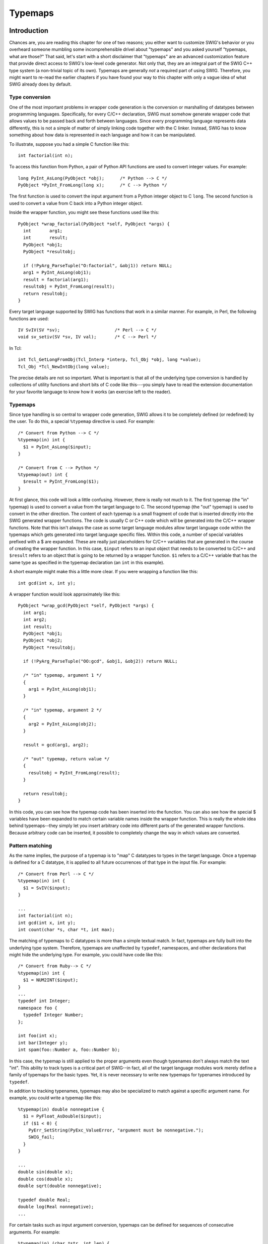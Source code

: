 Typemaps
===========

Introduction
-----------------

Chances are, you are reading this chapter for one of two reasons; you
either want to customize SWIG's behavior or you overheard someone
mumbling some incomprehensible drivel about "typemaps" and you asked
yourself "typemaps, what are those?" That said, let's start with a short
disclaimer that "typemaps" are an advanced customization feature that
provide direct access to SWIG's low-level code generator. Not only that,
they are an integral part of the SWIG C++ type system (a non-trivial
topic of its own). Typemaps are generally *not* a required part of using
SWIG. Therefore, you might want to re-read the earlier chapters if you
have found your way to this chapter with only a vague idea of what SWIG
already does by default.

Type conversion
~~~~~~~~~~~~~~~~~~~~~~

One of the most important problems in wrapper code generation is the
conversion or marshalling of datatypes between programming languages.
Specifically, for every C/C++ declaration, SWIG must somehow generate
wrapper code that allows values to be passed back and forth between
languages. Since every programming language represents data differently,
this is not a simple of matter of simply linking code together with the
C linker. Instead, SWIG has to know something about how data is
represented in each language and how it can be manipulated.

To illustrate, suppose you had a simple C function like this:

.. container:: code

   ::

      int factorial(int n);

To access this function from Python, a pair of Python API functions are
used to convert integer values. For example:

.. container:: code

   ::

      long PyInt_AsLong(PyObject *obj);      /* Python --> C */
      PyObject *PyInt_FromLong(long x);      /* C --> Python */

The first function is used to convert the input argument from a Python
integer object to C ``long``. The second function is used to convert a
value from C back into a Python integer object.

Inside the wrapper function, you might see these functions used like
this:

.. container:: code

   ::

      PyObject *wrap_factorial(PyObject *self, PyObject *args) {
        int       arg1;
        int       result;
        PyObject *obj1;
        PyObject *resultobj;

        if (!PyArg_ParseTuple("O:factorial", &obj1)) return NULL;
        arg1 = PyInt_AsLong(obj1);
        result = factorial(arg1);
        resultobj = PyInt_FromLong(result);
        return resultobj;
      }

Every target language supported by SWIG has functions that work in a
similar manner. For example, in Perl, the following functions are used:

.. container:: code

   ::

      IV SvIV(SV *sv);                     /* Perl --> C */
      void sv_setiv(SV *sv, IV val);       /* C --> Perl */

In Tcl:

.. container:: code

   ::

      int Tcl_GetLongFromObj(Tcl_Interp *interp, Tcl_Obj *obj, long *value);
      Tcl_Obj *Tcl_NewIntObj(long value);

The precise details are not so important. What is important is that all
of the underlying type conversion is handled by collections of utility
functions and short bits of C code like this---you simply have to read
the extension documentation for your favorite language to know how it
works (an exercise left to the reader).

.. _typemaps-1:

Typemaps
~~~~~~~~~~~~~~~

Since type handling is so central to wrapper code generation, SWIG
allows it to be completely defined (or redefined) by the user. To do
this, a special ``%typemap`` directive is used. For example:

.. container:: code

   ::

      /* Convert from Python --> C */
      %typemap(in) int {
        $1 = PyInt_AsLong($input);
      }

      /* Convert from C --> Python */
      %typemap(out) int {
        $result = PyInt_FromLong($1);
      }

At first glance, this code will look a little confusing. However, there
is really not much to it. The first typemap (the "in" typemap) is used
to convert a value from the target language to C. The second typemap
(the "out" typemap) is used to convert in the other direction. The
content of each typemap is a small fragment of code that is inserted
directly into the SWIG generated wrapper functions. The code is usually
C or C++ code which will be generated into the C/C++ wrapper functions.
Note that this isn't always the case as some target language modules
allow target language code within the typemaps which gets generated into
target language specific files. Within this code, a number of special
variables prefixed with a $ are expanded. These are really just
placeholders for C/C++ variables that are generated in the course of
creating the wrapper function. In this case, ``$input`` refers to an
input object that needs to be converted to C/C++ and ``$result`` refers
to an object that is going to be returned by a wrapper function. ``$1``
refers to a C/C++ variable that has the same type as specified in the
typemap declaration (an ``int`` in this example).

A short example might make this a little more clear. If you were
wrapping a function like this:

.. container:: code

   ::

      int gcd(int x, int y);

A wrapper function would look approximately like this:

.. container:: code

   ::

      PyObject *wrap_gcd(PyObject *self, PyObject *args) {
        int arg1;
        int arg2;
        int result;
        PyObject *obj1;
        PyObject *obj2;
        PyObject *resultobj;

        if (!PyArg_ParseTuple("OO:gcd", &obj1, &obj2)) return NULL;

        /* "in" typemap, argument 1 */
        {
          arg1 = PyInt_AsLong(obj1);
        }

        /* "in" typemap, argument 2 */
        {
          arg2 = PyInt_AsLong(obj2);
        }

        result = gcd(arg1, arg2);

        /* "out" typemap, return value */
        {
          resultobj = PyInt_FromLong(result);
        }

        return resultobj;
      }

In this code, you can see how the typemap code has been inserted into
the function. You can also see how the special $ variables have been
expanded to match certain variable names inside the wrapper function.
This is really the whole idea behind typemaps--they simply let you
insert arbitrary code into different parts of the generated wrapper
functions. Because arbitrary code can be inserted, it possible to
completely change the way in which values are converted.

Pattern matching
~~~~~~~~~~~~~~~~~~~~~~~

As the name implies, the purpose of a typemap is to "map" C datatypes to
types in the target language. Once a typemap is defined for a C
datatype, it is applied to all future occurrences of that type in the
input file. For example:

.. container:: code

   ::

      /* Convert from Perl --> C */
      %typemap(in) int {
        $1 = SvIV($input);
      }

      ...
      int factorial(int n);
      int gcd(int x, int y);
      int count(char *s, char *t, int max);

The matching of typemaps to C datatypes is more than a simple textual
match. In fact, typemaps are fully built into the underlying type
system. Therefore, typemaps are unaffected by ``typedef``, namespaces,
and other declarations that might hide the underlying type. For example,
you could have code like this:

.. container:: code

   ::

      /* Convert from Ruby--> C */
      %typemap(in) int {
        $1 = NUM2INT($input);
      }
      ...
      typedef int Integer;
      namespace foo {
        typedef Integer Number;
      };

      int foo(int x);
      int bar(Integer y);
      int spam(foo::Number a, foo::Number b);

In this case, the typemap is still applied to the proper arguments even
though typenames don't always match the text "int". This ability to
track types is a critical part of SWIG--in fact, all of the target
language modules work merely define a family of typemaps for the basic
types. Yet, it is never necessary to write new typemaps for typenames
introduced by ``typedef``.

In addition to tracking typenames, typemaps may also be specialized to
match against a specific argument name. For example, you could write a
typemap like this:

.. container:: code

   ::

      %typemap(in) double nonnegative {
        $1 = PyFloat_AsDouble($input);
        if ($1 < 0) {
          PyErr_SetString(PyExc_ValueError, "argument must be nonnegative.");
          SWIG_fail;
        }
      }

      ...
      double sin(double x);
      double cos(double x);
      double sqrt(double nonnegative);

      typedef double Real;
      double log(Real nonnegative);
      ...

For certain tasks such as input argument conversion, typemaps can be
defined for sequences of consecutive arguments. For example:

.. container:: code

   ::

      %typemap(in) (char *str, int len) {
        $1 = PyString_AsString($input);   /* char *str */
        $2 = PyString_Size($input);       /* int len   */
      }
      ...
      int count(char *str, int len, char c);

In this case, a single input object is expanded into a pair of C
arguments. This example also provides a hint to the unusual variable
naming scheme involving ``$1``, ``$2``, and so forth.

Reusing typemaps
~~~~~~~~~~~~~~~~~~~~~~~

Typemaps are normally defined for specific type and argument name
patterns. However, typemaps can also be copied and reused. One way to do
this is to use assignment like this:

.. container:: code

   ::

      %typemap(in) Integer = int;   
      %typemap(in) (char *buffer, int size) = (char *str, int len);

There is a more powerful way to copy a family of typemaps though.
Consider the following family of two typemap methods, "in" and "out" for
type ``int``:

.. container:: code

   ::

      %typemap(in) int {
        /* Convert an integer argument */
        ...
      }
      %typemap(out) int {
        /* Return an integer value */
        ...
      }

Each of the two typemap methods could be copied individually for type
``size_t`` as follows:

.. container:: code

   ::

      /* Apply all of the int typemaps to size_t */
      %typemap(in) size_t = int;   
      %typemap(out) size_t = int;   

A more powerful form of copying is available from the ``%apply``
directive. The code below is identical to the above:

.. container:: code

   ::

      /* Apply all of the int typemaps to size_t */
      %apply int { size_t };    

``%apply`` merely takes *all* of the typemaps that are defined for one
type and applies them to other types. Note: you can include a comma
separated set of types in the ``{ ... }`` part of ``%apply``.

It should be noted that it is not necessary to copy typemaps for types
that are related by ``typedef``. For example, if you have this,

.. container:: code

   ::

      typedef int size_t;

then SWIG already knows that the ``int`` typemaps apply. You don't have
to do anything.

What can be done with typemaps?
~~~~~~~~~~~~~~~~~~~~~~~~~~~~~~~~~~~~~~

The primary use of typemaps is for defining wrapper generation behavior
at the level of individual C/C++ datatypes. There are currently six
general categories of problems that typemaps address:

**Argument handling**

.. container:: code

   ::

      int foo(int x, double y, char *s);

-  Input argument conversion ("in" typemap).
-  Input argument type checking for types used in overloaded methods
   ("typecheck" typemap).
-  Output argument handling ("argout" typemap).
-  Input argument value checking ("check" typemap).
-  Input argument initialization ("arginit" typemap).
-  Default arguments ("default" typemap).
-  Input argument resource management ("freearg" typemap).

**Return value handling**

.. container:: code

   ::

      int foo(int x, double y, char *s);

-  Function return value conversion ("out" typemap).
-  Return value resource management ("ret" typemap).
-  Resource management for newly allocated objects ("newfree" typemap).

**Exception handling**

.. container:: code

   ::

      int foo(int x, double y, char *s) throw(MemoryError, IndexError);

-  Handling of C++ exception specifications. ("throw" typemap).

**Global variables**

.. container:: code

   ::

      int foo;

-  Assignment of a global variable. ("varin" typemap).
-  Reading a global variable. ("varout" typemap).

**Member variables**

.. container:: code

   ::

      struct Foo {
        int x[20];
      };

-  Assignment of data to a class/structure member. ("memberin" typemap).

**Constant creation**

.. container:: code

   ::

      #define FOO 3
      %constant int BAR = 42;
      enum { ALE, LAGER, STOUT };

-  Creation of constant values. ("consttab" or "constcode" typemap).

Details of each of these typemaps will be covered shortly. Also, certain
language modules may define additional typemaps that expand upon this
list. For example, the Java module defines a variety of typemaps for
controlling additional aspects of the Java bindings. Consult language
specific documentation for further details.

What can't be done with typemaps?
~~~~~~~~~~~~~~~~~~~~~~~~~~~~~~~~~~~~~~~~

Typemaps can't be used to define properties that apply to C/C++
declarations as a whole. For example, suppose you had a declaration like
this,

.. container:: code

   ::

      Foo *make_Foo(int n);

and you wanted to tell SWIG that ``make_Foo(int n)`` returned a newly
allocated object (for the purposes of providing better memory
management). Clearly, this property of ``make_Foo(int n)`` is *not* a
property that would be associated with the datatype ``Foo *`` by itself.
Therefore, a completely different SWIG customization mechanism
(``%feature``) is used for this purpose. Consult the `Customization
Features <Customization.html#Customization>`__ chapter for more
information about that.

Typemaps also can't be used to rearrange or transform the order of
arguments. For example, if you had a function like this:

.. container:: code

   ::

      void foo(int, char *);

you can't use typemaps to interchange the arguments, allowing you to
call the function like this:

.. container:: targetlang

   ::

      foo("hello", 3)          # Reversed arguments

If you want to change the calling conventions of a function, write a
helper function instead. For example:

.. container:: code

   ::

      %rename(foo) wrap_foo;
      %inline %{
      void wrap_foo(char *s, int x) {
        foo(x, s);
      }
      %}

Similarities to Aspect Oriented Programming
~~~~~~~~~~~~~~~~~~~~~~~~~~~~~~~~~~~~~~~~~~~~~~~~~~

SWIG has parallels to `Aspect Oriented Software Development
(AOP) <https://en.wikipedia.org/wiki/Aspect-oriented_programming>`__.
The `AOP
terminology <https://en.wikipedia.org/wiki/Aspect-oriented_programming#Terminology>`__
with respect to SWIG typemaps can be viewed as follows:

-  **Cross-cutting concerns**: The cross-cutting concerns are the
   modularization of the functionality that the typemaps implement,
   which is primarily marshalling of types from/to the target language
   and C/C++.
-  **Advice**: The typemap body contains code which is executed whenever
   the marshalling is required.
-  **Pointcut**: The pointcuts are the positions in the wrapper code
   that the typemap code is generated into.
-  **Aspect**: Aspects are the combination of the pointcut and the
   advice, hence each typemap is an aspect.

SWIG can also be viewed as has having a second set of aspects based
around `%feature <Customization.html#Customization>`__. Features such as
``%exception`` are also cross-cutting concerns as they encapsulate code
that can be used to add logging or exception handling to any function.

The rest of this chapter
~~~~~~~~~~~~~~~~~~~~~~~~~~~~~~~

The rest of this chapter provides detailed information for people who
want to write new typemaps. This information is of particular importance
to anyone who intends to write a new SWIG target language module. Power
users can also use this information to write application specific type
conversion rules.

Since typemaps are strongly tied to the underlying C++ type system,
subsequent sections assume that you are reasonably familiar with the
basic details of values, pointers, references, arrays, type qualifiers
(e.g., ``const``), structures, namespaces, templates, and memory
management in C/C++. If not, you would be well-advised to consult a copy
of "The C Programming Language" by Kernighan and Ritchie or "The C++
Programming Language" by Stroustrup before going any further.

Typemap specifications
---------------------------

This section describes the behavior of the ``%typemap`` directive
itself.

Defining a typemap
~~~~~~~~~~~~~~~~~~~~~~~~~

New typemaps are defined using the ``%typemap`` declaration. The general
form of this declaration is as follows (parts enclosed in [ ... ] are
optional):

.. container:: code

   ::

      %typemap(method [, modifiers]) typelist code ;

*method* is a simply a name that specifies what kind of typemap is being
defined. It is usually a name like ``"in"``, ``"out"``, or ``"argout"``.
The purpose of these methods is described later.

*modifiers* is an optional comma separated list of ``name="value"``
values. These are sometimes to attach extra information to a typemap and
is often target-language dependent. They are also known as typemap
attributes.

*typelist* is a list of the C++ type patterns that the typemap will
match. The general form of this list is as follows:

.. container:: diagram

   ::

      typelist    :  typepattern [, typepattern, typepattern, ... ] ;

      typepattern :  type [ (parms) ]
                  |  type name [ (parms) ]
                  |  ( typelist ) [ (parms) ]

Each type pattern is either a simple type, a simple type and argument
name, or a list of types in the case of multi-argument typemaps. In
addition, each type pattern can be parameterized with a list of
temporary variables (parms). The purpose of these variables will be
explained shortly.

*code* specifies the code used in the typemap. Usually this is C/C++
code, but in the statically typed target languages, such as Java and C#,
this can contain target language code for certain typemaps. It can take
any one of the following forms:

.. container:: diagram

   ::

      code       : { ... }
                 | " ... "
                 | %{ ... %}

Note that the preprocessor will expand code within the {} delimiters,
but not in the last two styles of delimiters, see `Preprocessor and
Typemaps <Preprocessor.html#Preprocessor_delimiters>`__. Here are some
examples of valid typemap specifications:

.. container:: code

   ::

      /* Simple typemap declarations */
      %typemap(in) int {
        $1 = PyInt_AsLong($input);
      }
      %typemap(in) int "$1 = PyInt_AsLong($input);";
      %typemap(in) int %{ 
        $1 = PyInt_AsLong($input);
      %}

      /* Typemap with extra argument name */
      %typemap(in) int nonnegative {
        ...
      }

      /* Multiple types in one typemap */
      %typemap(in) int, short, long { 
        $1 = SvIV($input);
      }

      /* Typemap with modifiers */
      %typemap(in, doc="integer") int "$1 = scm_to_int($input);";

      /* Typemap applied to patterns of multiple arguments */
      %typemap(in) (char *str, int len),
                   (char *buffer, int size)
      {
        $1 = PyString_AsString($input);
        $2 = PyString_Size($input);
      }

      /* Typemap with extra pattern parameters */
      %typemap(in, numinputs=0) int *output (int temp),
                                long *output (long temp)
      {
        $1 = &temp;
      }

Admittedly, it's not the most readable syntax at first glance. However,
the purpose of the individual pieces will become clear.

Typemap scope
~~~~~~~~~~~~~~~~~~~~

Once defined, a typemap remains in effect for all of the declarations
that follow. A typemap may be redefined for different sections of an
input file. For example:

.. container:: code

   ::

      // typemap1
      %typemap(in) int {
      ...
      }

      int fact(int);                    // typemap1
      int gcd(int x, int y);            // typemap1

      // typemap2
      %typemap(in) int {
      ...
      }

      int isprime(int);                 // typemap2

One exception to the typemap scoping rules pertains to the ``%extend``
declaration. ``%extend`` is used to attach new declarations to a class
or structure definition. Because of this, all of the declarations in an
``%extend`` block are subject to the typemap rules that are in effect at
the point where the class itself is defined. For example:

.. container:: code

   ::

      class Foo {
        ...
      };

      %typemap(in) int {
       ...
      }

      %extend Foo {
        int blah(int x);    // typemap has no effect.  Declaration is attached to Foo which
                            // appears before the %typemap declaration.
      };

Copying a typemap
~~~~~~~~~~~~~~~~~~~~~~~~

A typemap is copied by using assignment. For example:

.. container:: code

   ::

      %typemap(in) Integer = int;

or this:

.. container:: code

   ::

      %typemap(in) Integer, Number, int32_t = int;

Types are often managed by a collection of different typemaps. For
example:

.. container:: code

   ::

      %typemap(in)     int { ... }
      %typemap(out)    int { ... }
      %typemap(varin)  int { ... }
      %typemap(varout) int { ... }

To copy all of these typemaps to a new type, use ``%apply``. For
example:

.. container:: code

   ::

      %apply int { Integer };            // Copy all int typemaps to Integer
      %apply int { Integer, Number };    // Copy all int typemaps to both Integer and Number

The patterns for ``%apply`` follow the same rules as for ``%typemap``.
For example:

.. container:: code

   ::

      %apply int *output { Integer *output };                    // Typemap with name
      %apply (char *buf, int len) { (char *buffer, int size) };  // Multiple arguments

Deleting a typemap
~~~~~~~~~~~~~~~~~~~~~~~~~

A particular typemap can be deleted / cleared by simply defining no
code. For example:

.. container:: code

   ::

      %typemap(in) int;                 // Clears the "in" typemap for int
      %typemap(in) int, long, short;    // Clears the "in" typemap for int, long, short
      %typemap(in) int *output;       

The above syntax deletes a typemap for just one typemap method - the
"in" method in each of the examples above. The ``%clear`` directive is
more powerful and will delete / clear a family of typemaps, that is, all
the typemap methods for a given type. For example:

.. container:: code

   ::

      %clear int;                       // Delete all typemaps ("in", "out", "varin", ...) for int
      %clear int *output, long *output;

**Note:** Since SWIG's default behavior is defined by typemaps, clearing
a fundamental type like ``int`` will make that type unusable unless you
also define a new family of typemaps immediately after the clear
operation.

Placement of typemaps
~~~~~~~~~~~~~~~~~~~~~~~~~~~~

Typemap declarations can be declared in the global scope, within a C++
namespace, and within a C++ class. For example:

.. container:: code

   ::

      %typemap(in) int {
        ...
      }

      namespace std {
        class string;
        %typemap(in) string {
          ...
        }
      }

      class Bar {
      public:
        typedef const int & const_reference;
        %typemap(out) const_reference {
          ...
        }
      };

When a typemap appears inside a namespace or class, it stays in effect
until the end of the SWIG input (just like before). However, the typemap
takes the local scope into account. Therefore, this code

.. container:: code

   ::

      namespace std {
        class string;
        %typemap(in) string {
          ...
        }
      }

is really defining a typemap for the type ``std::string``. You could
have code like this:

.. container:: code

   ::

      namespace std {
        class string;
        %typemap(in) string {          /* std::string */
          ...
        }
      }

      namespace Foo {
        class string;
        %typemap(in) string {          /* Foo::string */
          ...
        }
      }

In this case, there are two completely distinct typemaps that apply to
two completely different types (``std::string`` and ``Foo::string``).

It should be noted that for scoping to work, SWIG has to know that
``string`` is a typename defined within a particular namespace. In this
example, this is done using the forward class declaration
``class string``.

Pattern matching rules
---------------------------

The section describes the pattern matching rules by which C/C++
datatypes are associated with typemaps. The matching rules can be
observed in practice by using the debugging options also described.

Basic matching rules
~~~~~~~~~~~~~~~~~~~~~~~~~~~

Typemaps are matched using both a type and a name (typically the name of
a argument). For a given ``TYPE NAME`` pair, the following rules are
applied, in order, to find a match. The first typemap found is used.

-  Typemaps that exactly match ``TYPE`` and ``NAME``.
-  Typemaps that exactly match ``TYPE`` only.
-  If ``TYPE`` is a C++ template of type ``T< TPARMS >``, where
   ``TPARMS`` are the template parameters, the type is stripped of the
   template parameters and the following checks are then made:

   -  Typemaps that exactly match ``T`` and ``NAME``.
   -  Typemaps that exactly match ``T`` only.

If ``TYPE`` includes qualifiers (const, volatile, etc.), each qualifier
is stripped one at a time to form a new stripped type and the matching
rules above are repeated on the stripped type. The left-most qualifier
is stripped first, resulting in the right-most (or top-level) qualifier
being stripped last. For example ``int const*const`` is first stripped
to ``int *const`` then ``int *``.

If ``TYPE`` is an array. The following transformation is made:

-  Replace all dimensions to ``[ANY]`` and look for a generic array
   typemap.

To illustrate, suppose that you had a function like this:

.. container:: code

   ::

      int foo(const char *s);

To find a typemap for the argument ``const char *s``, SWIG will search
for the following typemaps:

.. container:: diagram

   ::

      const char *s           Exact type and name match
      const char *            Exact type match
      char *s                 Type and name match (qualifier stripped)
      char *                  Type match (qualifier stripped)

When more than one typemap rule might be defined, only the first match
found is actually used. Here is an example that shows how some of the
basic rules are applied:

.. container:: code

   ::

      %typemap(in) int *x {
        ... typemap 1
      }

      %typemap(in) int * {
        ... typemap 2
      }

      %typemap(in) const int *z {
        ... typemap 3
      }

      %typemap(in) int [4] {
        ... typemap 4
      }

      %typemap(in) int [ANY] {
        ... typemap 5
      }

      void A(int *x);        // int *x rule       (typemap 1)
      void B(int *y);        // int * rule        (typemap 2)
      void C(const int *x);  // int *x rule       (typemap 1)
      void D(const int *z);  // const int *z rule (typemap 3)
      void E(int x[4]);      // int [4] rule      (typemap 4)
      void F(int x[1000]);   // int [ANY] rule    (typemap 5)

**Compatibility note:** SWIG-2.0.0 introduced stripping the qualifiers
one step at a time. Prior versions stripped all qualifiers in one step.

Typedef reductions matching
~~~~~~~~~~~~~~~~~~~~~~~~~~~~~~~~~~

If no match is found using the rules in the previous section, SWIG
applies a typedef reduction to the type and repeats the typemap search
for the reduced type. To illustrate, suppose you had code like this:

.. container:: code

   ::

      %typemap(in) int {
        ... typemap 1
      }

      typedef int Integer;
      void blah(Integer x);

To find the typemap for ``Integer x``, SWIG will first search for the
following typemaps:

.. container:: diagram

   ::

      Integer x
      Integer

Finding no match, it then applies a reduction ``Integer -> int`` to the
type and repeats the search.

.. container:: diagram

   ::

      int x
      int      --> match: typemap 1

Even though two types might be the same via typedef, SWIG allows
typemaps to be defined for each typename independently. This allows for
interesting customization possibilities based solely on the typename
itself. For example, you could write code like this:

.. container:: code

   ::

      typedef double  pdouble;     // Positive double

      // typemap 1
      %typemap(in) double {
        ... get a double ...
      }
      // typemap 2
      %typemap(in) pdouble {
        ... get a positive double ...
      }
      double sin(double x);           // typemap 1
      pdouble sqrt(pdouble x);        // typemap 2

When reducing the type, only one typedef reduction is applied at a time.
The search process continues to apply reductions until a match is found
or until no more reductions can be made.

For complicated types, the reduction process can generate a long list of
patterns. Consider the following:

.. container:: code

   ::

      typedef int Integer;
      typedef Integer Row4[4];
      void foo(Row4 rows[10]);

To find a match for the ``Row4 rows[10]`` argument, SWIG would check the
following patterns, stopping only when it found a match:

.. container:: code

   ::

      Row4 rows[10]
      Row4 [10]
      Row4 rows[ANY]
      Row4 [ANY]

      # Reduce Row4 --> Integer[4]
      Integer rows[10][4]
      Integer [10][4]
      Integer rows[ANY][ANY]
      Integer [ANY][ANY]

      # Reduce Integer --> int
      int rows[10][4]
      int [10][4]
      int rows[ANY][ANY]
      int [ANY][ANY]

For parameterized types like templates, the situation is even more
complicated. Suppose you had some declarations like this:

.. container:: code

   ::

      typedef int Integer;
      typedef foo<Integer, Integer> fooii;
      void blah(fooii *x);

In this case, the following typemap patterns are searched for the
argument ``fooii *x``:

.. container:: code

   ::

      fooii *x
      fooii *

      # Reduce fooii --> foo<Integer, Integer>
      foo<Integer, Integer> *x
      foo<Integer, Integer> *

      # Reduce Integer -> int
      foo<int, Integer> *x
      foo<int, Integer> *

      # Reduce Integer -> int
      foo<int, int> *x
      foo<int, int> *

Typemap reductions are always applied to the left-most type that
appears. Only when no reductions can be made to the left-most type are
reductions made to other parts of the type. This behavior means that you
could define a typemap for ``foo<int, Integer>``, but a typemap for
``foo<Integer, int>`` would never be matched. Admittedly, this is rather
esoteric--there's little practical reason to write a typemap quite like
that. Of course, you could rely on this to confuse your coworkers even
more.

As a point of clarification, it is worth emphasizing that typedef
matching is a typedef **reduction** process only, that is, SWIG does not
search for every single possible typedef. Given a type in a declaration,
it will only reduce the type, it won't build it up looking for typedefs.
For example, given the type ``Struct``, the typemap below will not be
used for the ``aStruct`` parameter, because ``Struct`` is fully reduced:

.. container:: code

   ::

      struct Struct {...};
      typedef Struct StructTypedef;

      %typemap(in) StructTypedef { 
        ...
      }

      void go(Struct aStruct);

Default typemap matching rules
~~~~~~~~~~~~~~~~~~~~~~~~~~~~~~~~~~~~~

If the basic pattern matching rules result in no match being made, even
after typedef reductions, the default typemap matching rules are used to
look for a suitable typemap match. These rules match a generic typemap
based on the reserved ``SWIGTYPE`` base type. For example pointers will
use ``SWIGTYPE *`` and references will use ``SWIGTYPE &``. More
precisely, the rules are based on the C++ class template partial
specialization matching rules used by C++ compilers when looking for an
appropriate partial template specialization. This means that a match is
chosen from the most specialized set of generic typemap types available.
For example, when looking for a match to ``int const *``, the rules will
prefer to match ``SWIGTYPE const *`` if available before matching
``SWIGTYPE *``, before matching ``SWIGTYPE``.

Most SWIG language modules use typemaps to define the default behavior
of the C primitive types. This is entirely straightforward. For example,
a set of typemaps for primitives marshalled by value or const reference
are written like this:

.. container:: code

   ::

      %typemap(in) int           "... convert to int ...";
      %typemap(in) short         "... convert to short ...";
      %typemap(in) float         "... convert to float ...";
      ...
      %typemap(in) const int &   "... convert ...";
      %typemap(in) const short & "... convert ...";
      %typemap(in) const float & "... convert ...";
      ...

Since typemap matching follows all ``typedef`` declarations, any sort of
type that is mapped to a primitive type by value or const reference
through ``typedef`` will be picked up by one of these primitive
typemaps. Most language modules also define typemaps for char pointers
and char arrays to handle strings, so these non-default types will also
be used in preference as the basic typemap matching rules provide a
better match than the default typemap matching rules.

Below is a list of the typical default types supplied by language
modules, showing what the "in" typemap would look like:

.. container:: code

   ::

      %typemap(in) SWIGTYPE &            { ... default reference handling ...                       };
      %typemap(in) SWIGTYPE *            { ... default pointer handling ...                         };
      %typemap(in) SWIGTYPE *const       { ... default pointer const handling ...                   };
      %typemap(in) SWIGTYPE *const&      { ... default pointer const reference handling ...         };
      %typemap(in) SWIGTYPE[ANY]         { ... 1D fixed size arrays handling ...                    };
      %typemap(in) SWIGTYPE []           { ... unknown sized array handling ...                     };
      %typemap(in) enum SWIGTYPE         { ... default handling for enum values ...                 };
      %typemap(in) const enum SWIGTYPE & { ... default handling for const enum reference values ... };
      %typemap(in) SWIGTYPE (CLASS::*)   { ... default pointer member handling ...                  };
      %typemap(in) SWIGTYPE              { ... simple default handling ...                          };

If you wanted to change SWIG's default handling for simple pointers, you
would simply redefine the rule for ``SWIGTYPE *``. Note, the simple
default typemap rule is used to match against simple types that don't
match any other rules:

.. container:: code

   ::

      %typemap(in) SWIGTYPE              { ... simple default handling ...                          } 

This typemap is important because it is the rule that gets triggered
when call or return by value is used. For instance, if you have a
declaration like this:

.. container:: code

   ::

      double dot_product(Vector a, Vector b);

The ``Vector`` type will usually just get matched against ``SWIGTYPE``.
The default implementation of ``SWIGTYPE`` is to convert the value into
pointers (`as described in this earlier
section <SWIG.html#SWIG_nn22>`__).

By redefining ``SWIGTYPE`` it may be possible to implement other
behavior. For example, if you cleared all typemaps for ``SWIGTYPE``,
SWIG simply won't wrap any unknown datatype (which might be useful for
debugging). Alternatively, you might modify SWIGTYPE to marshal objects
into strings instead of converting them to pointers.

Let's consider an example where the following typemaps are defined and
SWIG is looking for the best match for the enum shown below:

.. container:: code

   ::

      %typemap(in) const Hello &          { ... }
      %typemap(in) const enum SWIGTYPE &  { ... }
      %typemap(in) enum SWIGTYPE &        { ... }
      %typemap(in) SWIGTYPE &             { ... }
      %typemap(in) SWIGTYPE               { ... }

      enum Hello {};
      const Hello &hi;

The typemap at the top of the list will be chosen, not because it is
defined first, but because it is the closest match for the type being
wrapped. If any of the typemaps in the above list were not defined, then
the next one on the list would have precedence.

The best way to explore the default typemaps is to look at the ones
already defined for a particular language module. Typemap definitions
are usually found in the SWIG library in a file such as ``java.swg``,
``csharp.swg`` etc. However, for many of the target languages the
typemaps are hidden behind complicated macros, so the best way to view
the default typemaps, or any typemaps for that matter, is to look at the
preprocessed output by running ``swig -E`` on any interface file.
Finally the best way to view the typemap matching rules in action is via
the `debugging typemap pattern matching <#Typemaps_debugging_search>`__
options covered later on.

**Compatibility note:** The default typemap matching rules were modified
in SWIG-2.0.0 from a slightly simpler scheme to match the current C++
class template partial specialization matching rules.

Multi-arguments typemaps
~~~~~~~~~~~~~~~~~~~~~~~~~~~~~~~

When multi-argument typemaps are specified, they take precedence over
any typemaps specified for a single type. For example:

.. container:: code

   ::

      %typemap(in) (char *buffer, int len) {
        // typemap 1
      }

      %typemap(in) char *buffer {
        // typemap 2
      }

      void foo(char *buffer, int len, int count); // (char *buffer, int len)
      void bar(char *buffer, int blah);           // char *buffer

Multi-argument typemaps are also more restrictive in the way that they
are matched. Currently, the first argument follows the matching rules
described in the previous section, but all subsequent arguments must
match exactly.

Matching rules compared to C++ templates
~~~~~~~~~~~~~~~~~~~~~~~~~~~~~~~~~~~~~~~~~~~~~~~

For those intimately familiar with C++ templates, a comparison of the
typemap matching rules and template type deduction is interesting. The
two areas considered are firstly the default typemaps and their
similarities to partial template specialization and secondly,
non-default typemaps and their similarities to full template
specialization.

For default (SWIGTYPE) typemaps the rules are inspired by C++ class
template partial specialization. For example, given partial
specialization for ``T const&`` :

.. container:: code

   ::

      template <typename T> struct X             { void a(); };
      template <typename T> struct X< T const& > { void b(); };

The full (unspecialized) template is matched with most types, such as:

.. container:: code

   ::

      X< int & >            x1;  x1.a();

and the following all match the ``T const&`` partial specialization:

.. container:: code

   ::

      X< int *const& >      x2;  x2.b();
      X< int const*const& > x3;  x3.b();
      X< int const& >       x4;  x4.b();

Now, given just these two default typemaps, where T is analogous to
SWIGTYPE:

.. container:: code

   ::

      %typemap(...) SWIGTYPE        { ... }
      %typemap(...) SWIGTYPE const& { ... }

The generic default typemap ``SWIGTYPE`` is used with most types, such
as

.. container:: code

   ::

      int &

and the following all match the ``SWIGTYPE const&`` typemap, just like
the partial template matching:

.. container:: code

   ::

      int *const&
      int const*const&
      int const&

Note that the template and typemap matching rules are not identical for
all default typemaps though, for example, with arrays.

For non-default typemaps, one might expect SWIG to follow the fully
specialized template rules. This is nearly the case, but not quite.
Consider a very similar example to the earlier partially specialized
template but this time there is a fully specialized template:

.. container:: code

   ::

      template <typename T> struct Y       { void a(); };
      template <> struct Y< int const & >  { void b(); };

Only the one type matches the specialized template exactly:

.. container:: code

   ::

      Y< int & >             y1;  y1.a();
      Y< int *const& >       y2;  y2.a();
      Y< int const *const& > y3;  y3.a();
      Y< int const& >        y4;  y4.b(); // fully specialized match

Given typemaps with the same types used for the template declared above,
where T is again analogous to SWIGTYPE:

.. container:: code

   ::

      %typemap(...) SWIGTYPE        { ... }
      %typemap(...) int const&      { ... }

The comparison between non-default typemaps and fully specialized single
parameter templates turns out to be the same, as just the one type will
match the non-default typemap:

.. container:: code

   ::

      int &
      int *const&
      int const*const&
      int const&        // matches non-default typemap int const&

However, if a non-const type is used instead:

.. container:: code

   ::

      %typemap(...) SWIGTYPE        { ... }
      %typemap(...) int &           { ... }

then there is a clear difference to template matching as both the const
and non-const types match the typemap:

.. container:: code

   ::

      int &             // matches non-default typemap int &
      int *const&
      int const*const&
      int const&        // matches non-default typemap int &

There are other subtle differences such as typedef handling, but at
least it should be clear that the typemap matching rules are similar to
those for specialized template handling.

Debugging typemap pattern matching
~~~~~~~~~~~~~~~~~~~~~~~~~~~~~~~~~~~~~~~~~

There are two useful debug command line options available for debugging
typemaps, ``-debug-tmsearch`` and ``-debug-tmused``.

The ``-debug-tmsearch`` option is a verbose option for debugging typemap
searches. This can be very useful for watching the pattern matching
process in action and for debugging which typemaps are used. The option
displays all the typemaps and types that are looked for until a
successful pattern match is made. As the display includes searches for
each and every type needed for wrapping, the amount of information
displayed can be large. Normally you would manually search through the
displayed information for the particular type that you are interested
in.

For example, consider some of the code used in the `Typedef
reductions <#Typemaps_typedef_reductions>`__ section already covered:

.. container:: code

   ::

      typedef int Integer;
      typedef Integer Row4[4];
      void foo(Row4 rows[10]);

A sample of the debugging output is shown below for the "in" typemap:

.. container:: shell

   ::

      swig -perl -debug-tmsearch example.i
      ...
      example.h:3: Searching for a suitable 'in' typemap for: Row4 rows[10]
        Looking for: Row4 rows[10]
        Looking for: Row4 [10]
        Looking for: Row4 rows[ANY]
        Looking for: Row4 [ANY]
        Looking for: Integer rows[10][4]
        Looking for: Integer [10][4]
        Looking for: Integer rows[ANY][ANY]
        Looking for: Integer [ANY][ANY]
        Looking for: int rows[10][4]
        Looking for: int [10][4]
        Looking for: int rows[ANY][ANY]
        Looking for: int [ANY][ANY]
        Looking for: SWIGTYPE rows[ANY][ANY]
        Looking for: SWIGTYPE [ANY][ANY]
        Looking for: SWIGTYPE rows[ANY][]
        Looking for: SWIGTYPE [ANY][]
        Looking for: SWIGTYPE *rows[ANY]
        Looking for: SWIGTYPE *[ANY]
        Looking for: SWIGTYPE rows[ANY]
        Looking for: SWIGTYPE [ANY]
        Looking for: SWIGTYPE rows[]
        Looking for: SWIGTYPE []
        Using: %typemap(in) SWIGTYPE []
      ...

showing that the best default match supplied by SWIG is the
``SWIGTYPE []`` typemap. As the example shows, the successful match
displays the used typemap source including typemap method, type and
optional name in one of these simplified formats:

-  ``Using: %typemap(method) type name``
-  ``Using: %typemap(method) type name = type2 name2``
-  ``Using: %apply type2 name2 { type name }``

This information might meet your debugging needs, however, you might
want to analyze further. If you next invoke SWIG with the ``-E`` option
to display the preprocessed output, and search for the particular
typemap used, you'll find the full typemap contents (example shown below
for Python):

.. container:: code

   ::

      %typemap(in, noblock=1) SWIGTYPE [] (void *argp = 0, int res = 0) {
        res = SWIG_ConvertPtr($input, &argp, $descriptor, $disown |  0 );
        if (!SWIG_IsOK(res)) { 
          SWIG_exception_fail(SWIG_ArgError(res), "in method '" "$symname" "', argument "
                             "$argnum"" of type '" "$type""'"); 
        } 
        $1 = ($ltype)(argp);
      }

The generated code for the ``foo`` wrapper will then contain the
snippets of the typemap with the special variables expanded. The rest of
this chapter will need reading though to fully understand all of this,
however, the relevant parts of the generated code for the above typemap
can be seen below:

.. container:: code

   ::

      SWIGINTERN PyObject *_wrap_foo(PyObject *SWIGUNUSEDPARM(self), PyObject *args) {
      ...
        void *argp1 = 0 ;
        int res1 = 0 ;
      ...
        res1 = SWIG_ConvertPtr(obj0, &argp1, SWIGTYPE_p_a_4__int, 0 |  0 );
        if (!SWIG_IsOK(res1)) {
          SWIG_exception_fail(SWIG_ArgError(res1), "in method '" "foo" "', argument "
                             "1"" of type '" "int [10][4]""'"); 
        } 
        arg1 = (int (*)[4])(argp1);
      ...
      }

Searches for multi-argument typemaps are not mentioned unless a matching
multi-argument typemap does actually exist. For example, the output for
the code in the `earlier multi-arguments
section <#Typemaps_multi_argument_typemaps_patterns>`__ is as follows:

.. container:: shell

   ::

      ...
      example.h:39: Searching for a suitable 'in' typemap for: char *buffer
        Looking for: char *buffer
        Multi-argument typemap found...
        Using: %typemap(in) (char *buffer, int len)
      ...

The second option for debugging is ``-debug-tmused`` and this displays
the typemaps used. This option is a less verbose version of the
``-debug-tmsearch`` option as it only displays each successfully found
typemap on a separate single line. The output displays the type, and
name if present, the typemap method in brackets and then the actual
typemap used in the same simplified format output by the
``-debug-tmsearch`` option. Below is the output for the example code at
the start of this section on debugging.

.. container:: shell

   ::

      $ swig -perl -debug-tmused example.i
      example.h:3: Typemap for Row4 rows[10] (in) : %typemap(in) SWIGTYPE []
      example.h:3: Typemap for Row4 rows[10] (typecheck) : %typemap(typecheck) SWIGTYPE *
      example.h:3: Typemap for Row4 rows[10] (freearg) : %typemap(freearg) SWIGTYPE []
      example.h:3: Typemap for void foo (out) : %typemap(out) void

Now, consider the following interface file:

.. container:: code

   ::

      %module example

      %{
      void set_value(const char* val) {}
      %}

      %typemap(check) char *NON_NULL {
        if (!$1) {
          /* ... error handling ... */
        }
      }

      // use default pointer handling instead of strings
      %apply SWIGTYPE * { const char* val, const char* another_value }

      %typemap(check) const char* val = char* NON_NULL;

      %typemap(arginit, noblock=1) const char* val {
        $1 = "";
      }

      void set_value(const char* val);

and the output debug:

.. container:: shell

   ::

      swig -perl5 -debug-tmused example.i
      example.i:21: Typemap for char const *val (arginit) : %typemap(arginit) char const *val
      example.i:21: Typemap for char const *val (in) : %apply SWIGTYPE * { char const *val }
      example.i:21: Typemap for char const *val (typecheck) : %apply SWIGTYPE * { char const *val }
      example.i:21: Typemap for char const *val (check) : %typemap(check) char const *val = char *NON_NULL
      example.i:21: Typemap for char const *val (freearg) : %apply SWIGTYPE * { char const *val }
      example.i:21: Typemap for void set_value (out) : %typemap(out) void

The following observations about what is displayed can be noted (the
same applies for ``-debug-tmsearch``):

-  The relevant typemap is shown, but for typemap copying, the
   appropriate ``%typemap`` or ``%apply`` is displayed, for example, the
   "check" and "in" typemaps.
-  The typemap modifiers are not shown, eg the ``noblock=1`` modifier in
   the "arginit" typemap.
-  The exact ``%apply`` statement might look different to what is in the
   actual code. For example, the ``const char* another_value`` is not
   shown as it is not relevant here. Also the types may be displayed
   slightly differently - ``char const *`` and not ``const char*``.

Code generation rules
--------------------------

This section describes rules by which typemap code is inserted into the
generated wrapper code.

Scope
~~~~~~~~~~~~

When a typemap is defined like this:

.. container:: code

   ::

      %typemap(in) int {
        $1 = PyInt_AsLong($input);
      }

the typemap code is inserted into the wrapper function using a new block
scope. In other words, the wrapper code will look like this:

.. container:: code

   ::

      wrap_whatever() {
        ...
        // Typemap code
        {
          arg1 = PyInt_AsLong(obj1);
        }
        ...
      }

Because the typemap code is enclosed in its own block, it is legal to
declare temporary variables for use during typemap execution. For
example:

.. container:: code

   ::

      %typemap(in) short {
        long temp;          /* Temporary value */
        if (Tcl_GetLongFromObj(interp, $input, &temp) != TCL_OK) {
          return TCL_ERROR;
        }
        $1 = (short) temp;
      }

Of course, any variables that you declare inside a typemap are destroyed
as soon as the typemap code has executed (they are not visible to other
parts of the wrapper function or other typemaps that might use the same
variable names).

Occasionally, typemap code will be specified using a few alternative
forms. For example:

.. container:: code

   ::

      %typemap(in) int "$1 = PyInt_AsLong($input);";
      %typemap(in) int %{
      $1 = PyInt_AsLong($input);
      %}
      %typemap(in, noblock=1) int {
      $1 = PyInt_AsLong($input);
      }

These three forms are mainly used for cosmetics--the specified code is
not enclosed inside a block scope when it is emitted. This sometimes
results in a less complicated looking wrapper function. Note that only
the third of the three typemaps have the typemap code passed through the
SWIG preprocessor.

Declaring new local variables
~~~~~~~~~~~~~~~~~~~~~~~~~~~~~~~~~~~~

Sometimes it is useful to declare a new local variable that exists
within the scope of the entire wrapper function. A good example of this
might be an application in which you wanted to marshal strings. Suppose
you had a C++ function like this

.. container:: code

   ::

      int foo(std::string *s);

and you wanted to pass a native string in the target language as an
argument. For instance, in Perl, you wanted the function to work like
this:

.. container:: targetlang

   ::

      $x = foo("Hello World");

To do this, you can't just pass a raw Perl string as the
``std::string *`` argument. Instead, you have to create a temporary
``std::string`` object, copy the Perl string data into it, and then pass
a pointer to the object. To do this, simply specify the typemap with an
extra parameter like this:

.. container:: code

   ::

      %typemap(in) std::string * (std::string temp) {
        unsigned int len;
        char        *s;
        s = SvPV($input, len);         /* Extract string data */
        temp.assign(s, len);           /* Assign to temp */
        $1 = &temp;                   /* Set argument to point to temp */
      }

In this case, ``temp`` becomes a local variable in the scope of the
entire wrapper function. For example:

.. container:: code

   ::

      wrap_foo() {
        std::string temp;    <--- Declaration of temp goes here
        ...

        /* Typemap code */
        {
          ...
          temp.assign(s, len);
          ...
        }
        ...
      }

When you set ``temp`` to a value, it persists for the duration of the
wrapper function and gets cleaned up automatically on exit.

It is perfectly safe to use more than one typemap involving local
variables in the same declaration. For example, you could declare a
function as :

.. container:: code

   ::

      void foo(std::string *x, std::string *y, std::string *z);

This is safely handled because SWIG actually renames all local variable
references by appending an argument number suffix. Therefore, the
generated code would actually look like this:

.. container:: code

   ::

      wrap_foo() {
        int *arg1;    /* Actual arguments */
        int *arg2;
        int *arg3;
        std::string temp1;    /* Locals declared in the typemap */
        std::string temp2;
        std::string temp3;
        ...
        {
          char *s;
          unsigned int len;
          ...
          temp1.assign(s, len);
          arg1 = *temp1;
        }
        {
          char *s;
          unsigned int len;
          ...
          temp2.assign(s, len);
          arg2 = &temp2;
        }
        {
          char *s;
          unsigned int len;
          ...
          temp3.assign(s, len);
          arg3 = &temp3;
        }
        ...
      }

There is an exception: if the variable name starts with the ``_global_``
prefix, the argument number is not appended. Such variables can be used
throughout the generated wrapper function. For example, the above
typemap could be rewritten to use ``_global_temp`` instead of ``temp``
and the generated code would then contain a single ``_global_temp``
variable instead of ``temp1``, ``temp2`` and ``temp3``:

.. container:: code

   ::

      %typemap(in) std::string * (std::string _global_temp) {
       ... as above ...
      }

Some typemaps do not recognize local variables (or they may simply not
apply). At this time, only typemaps that apply to argument conversion
support this (input typemaps such as the "in" typemap).

**Note:**

When declaring a typemap for multiple types, each type must have its own
local variable declaration.

.. container:: code

   ::

      %typemap(in) const std::string *, std::string * (std::string temp) // NO!
      // only std::string * has a local variable
      // const std::string * does not (oops)
      ....

      %typemap(in) const std::string * (std::string temp), std::string * (std::string temp) // Correct
      ....

Special variables
~~~~~~~~~~~~~~~~~~~~~~~~

Within all typemaps, the following special variables are expanded. This
is by no means a complete list as some target languages have additional
special variables which are documented in the language specific
chapters.

+------------------------+--------------------------------------------+
| Variable               | Meaning                                    |
+========================+============================================+
| $\ *n*                 | A C local variable corresponding to type   |
|                        | *n* in the typemap pattern.                |
+------------------------+--------------------------------------------+
| $argnum                | Argument number. Only available in         |
|                        | typemaps related to argument conversion    |
+------------------------+--------------------------------------------+
| $\ *n*\ \_name         | Argument name                              |
+------------------------+--------------------------------------------+
| $\ *n*\ \_type         | Real C datatype of type *n*.               |
+------------------------+--------------------------------------------+
| $\ *n*\ \_ltype        | ltype of type *n*                          |
+------------------------+--------------------------------------------+
| $\ *n*\ \_mangle       | Mangled form of type *n*. For example      |
|                        | ``_p_Foo``                                 |
+------------------------+--------------------------------------------+
| $\ *n*\ \_descriptor   | Type descriptor structure for type *n*.    |
|                        | For example ``SWIGTYPE_p_Foo``. This is    |
|                        | primarily used when interacting with the   |
|                        | run-time type checker (described later).   |
+------------------------+--------------------------------------------+
| $\*\ *n*\ \_type       | Real C datatype of type *n* with one       |
|                        | pointer removed.                           |
+------------------------+--------------------------------------------+
| $\*\ *n*\ \_ltype      | ltype of type *n* with one pointer         |
|                        | removed.                                   |
+------------------------+--------------------------------------------+
| $\*\ *n*\ \_mangle     | Mangled form of type *n* with one pointer  |
|                        | removed.                                   |
+------------------------+--------------------------------------------+
| $\*\ *n*\ \_descriptor | Type descriptor structure for type *n*     |
|                        | with one pointer removed.                  |
+------------------------+--------------------------------------------+
| $&\ *n*\ \_type        | Real C datatype of type *n* with one       |
|                        | pointer added.                             |
+------------------------+--------------------------------------------+
| $&\ *n*\ \_ltype       | ltype of type *n* with one pointer added.  |
+------------------------+--------------------------------------------+
| $&\ *n*\ \_mangle      | Mangled form of type *n* with one pointer  |
|                        | added.                                     |
+------------------------+--------------------------------------------+
| $&\ *n*\ \_descriptor  | Type descriptor structure for type *n*     |
|                        | with one pointer added.                    |
+------------------------+--------------------------------------------+
| $\ *n*\ \_basetype     | Base typename with all pointers and        |
|                        | qualifiers stripped.                       |
+------------------------+--------------------------------------------+

Within the table, $\ *n* refers to a specific type within the typemap
specification. For example, if you write this

.. container:: code

   ::

      %typemap(in) int *INPUT {

      }

then $1 refers to ``int *INPUT``. If you have a typemap like this,

.. container:: code

   ::

      %typemap(in) (int argc, char *argv[]) {
        ...
      }

then $1 refers to ``int argc`` and $2 refers to ``char *argv[]``.

Substitutions related to types and names always fill in values from the
actual code that was matched. This is useful when a typemap might match
multiple C datatype. For example:

.. container:: code

   ::

      %typemap(in)  int, short, long {
        $1 = ($1_ltype) PyInt_AsLong($input);
      }

In this case, ``$1_ltype`` is replaced with the datatype that is
actually matched.

When typemap code is emitted, the C/C++ datatype of the special
variables ``$1`` and ``$2`` is always an "ltype." An "ltype" is simply a
type that can legally appear on the left-hand side of a C assignment
operation. Here are a few examples of types and ltypes:

.. container:: diagram

   ::

      type              ltype
      ------            ----------------
      int               int
      const int         int
      const int *       int *
      int [4]           int *
      int [4][5]        int (*)[5]

In most cases a ltype is simply the C datatype with qualifiers stripped
off. In addition, arrays are converted into pointers.

Variables such as ``$&1_type`` and ``$*1_type`` are used to safely
modify the type by removing or adding pointers. Although not needed in
most typemaps, these substitutions are sometimes needed to properly work
with typemaps that convert values between pointers and values.

If necessary, type related substitutions can also be used when declaring
locals. For example:

.. container:: code

   ::

      %typemap(in) int * ($*1_type temp) {
        temp = PyInt_AsLong($input);
        $1 = &temp;
      }

There is one word of caution about declaring local variables in this
manner. If you declare a local variable using a type substitution such
as ``$1_ltype temp``, it won't work like you expect for arrays and
certain kinds of pointers. For example, if you wrote this,

.. container:: code

   ::

      %typemap(in) int [10][20] {
        $1_ltype temp;
      }

then the declaration of ``temp`` will be expanded as

.. container:: code

   ::

      int (*)[20] temp;

This is illegal C syntax and won't compile. There is currently no
straightforward way to work around this problem in SWIG due to the way
that typemap code is expanded and processed. However, one possible
workaround is to simply pick an alternative type such as ``void *`` and
use casts to get the correct type when needed. For example:

.. container:: code

   ::

      %typemap(in) int [10][20] {
        void *temp;
        ...
        (($1_ltype) temp)[i][j] = x;    /* set a value */
        ...
      }

Another approach, which only works for arrays is to use the
``$1_basetype`` substitution. For example:

.. container:: code

   ::

      %typemap(in) int [10][20] {
        $1_basetype temp[10][20];
        ...
        temp[i][j] = x;    /* set a value */
        ...
      }

Special variable macros
~~~~~~~~~~~~~~~~~~~~~~~~~~~~~~

Special variable macros are like macro functions in that they take one
or more input arguments which are used for the macro expansion. They
look like macro/function calls but use the special variable ``$`` prefix
to the macro name. Note that unlike normal macros, the expansion is not
done by the preprocessor, it is done during the SWIG parsing/compilation
stages. The following special variable macros are available across all
language modules.

$descriptor(type)
^^^^^^^^^^^^^^^^^^^^^^^^^^

This macro expands into the type descriptor structure for any C/C++ type
specified in ``type``. It behaves like the ``$1_descriptor`` special
variable described above except that the type to expand is taken from
the macro argument rather than inferred from the typemap type. For
example, ``$descriptor(std::vector<int> *)`` will expand into
``SWIGTYPE_p_std__vectorT_int_t``. This macro is mostly used in the
scripting target languages and is demonstrated later in the `Run-time
type checker usage <#Typemaps_runtime_type_checker_usage>`__ section.

$typemap(method, typepattern)
^^^^^^^^^^^^^^^^^^^^^^^^^^^^^^^^^^^^^^

This macro uses the `pattern matching
rules <#Typemaps_pattern_matching>`__ described earlier to lookup and
then substitute the special variable macro with the code in the matched
typemap. The typemap to search for is specified by the arguments, where
``method`` is the typemap method name and ``typepattern`` is a type
pattern as per the ``%typemap`` specification in the `Defining a
typemap <#Typemaps_defining>`__ section.

The special variables within the matched typemap are expanded into those
for the matched typemap type, not the typemap within which the macro is
called. In practice, there is little use for this macro in the scripting
target languages. It is mostly used in the target languages that are
statically typed as a way to obtain the target language type given the
C/C++ type and more commonly only when the C++ type is a template
parameter.

The example below is for C# only and uses some typemap method names
documented in the C# chapter, but it shows some of the possible syntax
variations.

.. container:: code

   ::

      %typemap(cstype) unsigned long    "uint"
      %typemap(cstype) unsigned long bb "bool"
      %typemap(cscode) BarClass %{
        void foo($typemap(cstype, unsigned long aa) var1,
                 $typemap(cstype, unsigned long bb) var2,
                 $typemap(cstype, (unsigned long bb)) var3,
                 $typemap(cstype, unsigned long) var4)
        {
          // do something
        }
      %}

The result is the following expansion

.. container:: code

   ::

      %typemap(cstype) unsigned long    "uint"
      %typemap(cstype) unsigned long bb "bool"
      %typemap(cscode) BarClass %{
        void foo(uint var1,
                 bool var2,
                 bool var3,
                 uint var4)
        {
          // do something
        }
      %}

Special variables and typemap attributes
~~~~~~~~~~~~~~~~~~~~~~~~~~~~~~~~~~~~~~~~~~~~~~~

As of SWIG-3.0.7 typemap attributes will also expand special variables
and special variable macros.

Example usage showing the expansion in the 'out' attribute (C# specific)
as well as the main typemap body:

.. container:: code

   ::

      %typemap(ctype, out="$*1_ltype") unsigned int& "$*1_ltype"

is equivalent to the following as ``$*1_ltype`` expands to
``unsigned int``:

.. container:: code

   ::

      %typemap(ctype, out="unsigned int") unsigned int& "unsigned int"

Special variables combined with special variable macros
~~~~~~~~~~~~~~~~~~~~~~~~~~~~~~~~~~~~~~~~~~~~~~~~~~~~~~~~~~~~~~

Special variables can also be used within special variable macros. The
special variables are expanded before they are used in the special
variable macros.

Consider the following C# typemaps:

.. container:: code

   ::

      %typemap(cstype) unsigned int "uint"
      %typemap(cstype, out="$typemap(cstype, $*1_ltype)") unsigned int& "$typemap(cstype, $*1_ltype)"

Special variables are expanded first and hence the above is equivalent
to:

.. container:: code

   ::

      %typemap(cstype) unsigned int "uint"
      %typemap(cstype, out="$typemap(cstype, unsigned int)") unsigned int& "$typemap(cstype, unsigned int)"

which then expands to:

.. container:: code

   ::

      %typemap(cstype) unsigned int "uint"
      %typemap(cstype, out="uint") unsigned int& "uint"

Common typemap methods
---------------------------

The family of typemaps recognized by a language module may vary.
However, the following typemap methods are nearly universal:

"in" typemap
~~~~~~~~~~~~~~~~~~~

The "in" typemap is used to convert function arguments from the target
language to C. For example:

.. container:: code

   ::

      %typemap(in) int {
        $1 = PyInt_AsLong($input);
      }

The following special variables are available:

.. container:: code

   ::

      $input            - Input object holding value to be converted.
      $symname          - Name of function/method being wrapped

This is probably the most commonly redefined typemap because it can be
used to implement customized conversions.

In addition, the "in" typemap allows the number of converted arguments
to be specified. The ``numinputs`` attributes facilitates this. For
example:

.. container:: code

   ::

      // Ignored argument.
      %typemap(in, numinputs=0) int *out (int temp) {
        $1 = &temp;
      }

At this time, only zero or one arguments may be converted. When
``numinputs`` is set to 0, the argument is effectively ignored and
cannot be supplied from the target language. The argument is still
required when making the C/C++ call and the above typemap shows the
value used is instead obtained from a locally declared variable called
``temp``. Usually ``numinputs`` is not specified, whereupon the default
value is 1, that is, there is a one to one mapping of the number of
arguments when used from the target language to the C/C++ call.
`Multi-argument typemaps <#Typemaps_multi_argument_typemaps>`__ provide
a similar concept where the number of arguments mapped from the target
language to C/C++ can be changed for multiple adjacent C/C++ arguments.

**Compatibility note:** Specifying ``numinputs=0`` is the same as the
old "ignore" typemap.

"typecheck" typemap
~~~~~~~~~~~~~~~~~~~~~~~~~~

The "typecheck" typemap is used to support overloaded functions and
methods. It merely checks an argument to see whether or not it matches a
specific type. For example:

.. container:: code

   ::

      %typemap(typecheck, precedence=SWIG_TYPECHECK_INTEGER) int {
        $1 = PyInt_Check($input) ? 1 : 0;
      }

For typechecking, the $1 variable is always a simple integer that is set
to 1 or 0 depending on whether or not the input argument is the correct
type. Set to 1 if the input argument is the correct type otherwise set
to 0.

If you define new "in" typemaps *and* your program uses overloaded
methods, you should also define a collection of "typecheck" typemaps.
More details about this follow in the `Typemaps and
overloading <#Typemaps_overloading>`__ section.

"out" typemap
~~~~~~~~~~~~~~~~~~~~

The "out" typemap is used to convert function/method return values from
C into the target language. For example:

.. container:: code

   ::

      %typemap(out) int {
        $result = PyInt_FromLong($1);
      }

The following special variables are available.

.. container:: code

   ::

      $result           - Result object returned to target language.
      $symname          - Name of function/method being wrapped

The "out" typemap supports an optional attribute flag called "optimal".
This is for code optimisation and is detailed in the `Optimal code
generation when returning by value <#Typemaps_optimal>`__ section.

"arginit" typemap
~~~~~~~~~~~~~~~~~~~~~~~~

The "arginit" typemap is used to set the initial value of a function
argument--before any conversion has occurred. This is not normally
necessary, but might be useful in highly specialized applications. For
example:

.. container:: code

   ::

      // Set argument to NULL before any conversion occurs
      %typemap(arginit) int *data {
        $1 = NULL;
      }

"default" typemap
~~~~~~~~~~~~~~~~~~~~~~~~

The "default" typemap is used to turn an argument into a default
argument. For example:

.. container:: code

   ::

      %typemap(default) int flags {
        $1 = DEFAULT_FLAGS;
      }
      ...
      int foo(int x, int y, int flags);

The primary use of this typemap is to either change the wrapping of
default arguments or specify a default argument in a language where they
aren't supported (like C). Target languages that do not support optional
arguments, such as Java and C#, effectively ignore the value specified
by this typemap as all arguments must be given.

Once a default typemap has been applied to an argument, all arguments
that follow must have default values. See the `Default/optional
arguments <SWIG.html#SWIG_default_args>`__ section for further
information on default argument wrapping.

"check" typemap
~~~~~~~~~~~~~~~~~~~~~~

The "check" typemap is used to supply value checking code during
argument conversion. The typemap is applied *after* arguments have been
converted. For example:

.. container:: code

   ::

      %typemap(check) int positive {
        if ($1 <= 0) {
          SWIG_exception(SWIG_ValueError, "Expected positive value.");
        }
      }

"argout" typemap
~~~~~~~~~~~~~~~~~~~~~~~

The "argout" typemap is used to return values from arguments. This is
most commonly used to write wrappers for C/C++ functions that need to
return multiple values. The "argout" typemap is almost always combined
with an "in" typemap---possibly to ignore the input value. For example:

.. container:: code

   ::

      /* Set the input argument to point to a temporary variable */
      %typemap(in, numinputs=0) int *out (int temp) {
        $1 = &temp;
      }

      %typemap(argout) int *out {
        // Append output value $1 to $result
        ...
      }

The following special variables are available.

.. container:: diagram

   ::

      $result           - Result object returned to target language.
      $input            - The original input object passed.
      $symname          - Name of function/method being wrapped

The code supplied to the "argout" typemap is always placed after the
"out" typemap. If multiple return values are used, the extra return
values are often appended to return value of the function.

See the ``typemaps.i`` library file for examples.

"freearg" typemap
~~~~~~~~~~~~~~~~~~~~~~~~

The "freearg" typemap is used to cleanup argument data. It is only used
when an argument might have allocated resources that need to be cleaned
up when the wrapper function exits. The "freearg" typemap usually cleans
up argument resources allocated by the "in" typemap. For example:

.. container:: code

   ::

      // Get a list of integers
      %typemap(in) int *items {
        int nitems = Length($input);
        $1 = (int *) malloc(sizeof(int)*nitems);
      }
      // Free the list 
      %typemap(freearg) int *items {
        free($1);
      }

The "freearg" typemap inserted at the end of the wrapper function, just
before control is returned back to the target language. This code is
also placed into a special variable ``$cleanup`` that may be used in
other typemaps whenever a wrapper function needs to abort prematurely.

"newfree" typemap
~~~~~~~~~~~~~~~~~~~~~~~~

The "newfree" typemap is used in conjunction with the ``%newobject``
directive and is used to deallocate memory used by the return result of
a function. For example:

.. container:: code

   ::

      %typemap(newfree) string * {
        delete $1;
      }
      %typemap(out) string * {
        $result = PyString_FromString($1->c_str());
      }
      ...

      %newobject foo;
      ...
      string *foo();

See `Object ownership and
%newobject <Customization.html#Customization_ownership>`__ for further
details.

"ret" typemap
~~~~~~~~~~~~~~~~~~~~~

The "ret" typemap is not used very often, but can be useful for anything
associated with the return type, such as resource management, return
value error checking, etc. Usually this can all be done in the "out"
typemap, but sometimes it is handy to use the "out" typemap code
untouched and add to the generated code using the code in the "ret"
typemap. One such case is memory clean up. For example, a
``stringheap_t`` type is defined indicating that the returned memory
must be deleted and a ``string_t`` type is defined indicating that the
returned memory must not be deleted.

.. container:: code

   ::

      %typemap(ret) stringheap_t %{
        free($1);
      %}

      typedef char * string_t;
      typedef char * stringheap_t;

      string_t MakeString1();
      stringheap_t MakeString2();

The "ret" typemap above will only be used for ``MakeString2``, but both
functions will use the default "out" typemap for ``char *`` provided by
SWIG. The code above would ensure the appropriate memory is freed in all
target languages as the need to provide custom "out" typemaps (which
involve target language specific code) is not necessary.

This approach is an alternative to using the "newfree" typemap and
``%newobject`` as there is no need to list all the functions that
require the memory cleanup, it is purely done on types.

"memberin" typemap
~~~~~~~~~~~~~~~~~~~~~~~~~~

The "memberin" typemap is used to copy data from *an already converted
input value* into a structure member. It is typically used to handle
array members and other special cases. For example:

.. container:: code

   ::

      %typemap(memberin) int [4] {
        memmove($1, $input, 4*sizeof(int));
      }

It is rarely necessary to write "memberin" typemaps---SWIG already
provides a default implementation for arrays, strings, and other
objects.

"varin" typemap
~~~~~~~~~~~~~~~~~~~~~~~

The "varin" typemap is used to convert objects in the target language to
C for the purposes of assigning to a C/C++ global variable. This is
implementation specific.

"varout" typemap
~~~~~~~~~~~~~~~~~~~~~~~~

The "varout" typemap is used to convert a C/C++ object to an object in
the target language when reading a C/C++ global variable. This is
implementation specific.

"throws" typemap
~~~~~~~~~~~~~~~~~~~~~~~~

The "throws" typemap is only used when SWIG parses a C++ method with an
exception specification or has the ``%catches`` feature attached to the
method (see `Exception handling with
%catches <SWIGPlus.html#SWIGPlus_catches>`__). It provides a default
mechanism for handling C++ methods that have declared the exceptions
they will throw. The purpose of this typemap is to convert a C++
exception into an error or exception in the target language. It is
slightly different to the other typemaps as it is based around the
exception type rather than the type of a parameter or variable. For
example:

.. container:: code

   ::

      %typemap(throws) const char * %{
        PyErr_SetString(PyExc_RuntimeError, $1);
        SWIG_fail;
      %}

      // Either an exception specification on the method
        void bar() throw (const char *);

      // Or a %catches feature attached to the method
        %catches(const char *) bar();
        void bar();

As can be seen from the resulting generated code below, SWIG generates
an exception handler when wrapping the ``bar`` function with the catch
block comprising the "throws" typemap content.

.. container:: code

   ::

      ...
      try {
        bar();
      } catch(char const *_e) {
        PyErr_SetString(PyExc_RuntimeError, _e);
        SWIG_fail;
      }
      ...

Note that if your methods do not have an exception specification but
they do throw exceptions and you are not using ``%catches``, SWIG cannot
know how to deal with them. Please also see the `Exception handling with
%exception <Customization.html#Customization_exception>`__ section for
another way to handle exceptions.

Some typemap examples
--------------------------

This section contains a few examples. Consult language module
documentation for more examples.

Typemaps for arrays
~~~~~~~~~~~~~~~~~~~~~~~~~~

A common use of typemaps is to provide support for C arrays appearing
both as arguments to functions and as structure members.

For example, suppose you had a function like this:

.. container:: code

   ::

      void set_vector(int type, float value[4]);

If you wanted to handle ``float value[4]`` as a list of floats, you
might write a typemap similar to this:

.. container:: code

   ::


      %typemap(in) float value[4] (float temp[4]) {
        int i;
        if (!PySequence_Check($input)) {
          PyErr_SetString(PyExc_ValueError, "Expected a sequence");
          SWIG_fail;
        }
        if (PySequence_Length($input) != 4) {
          PyErr_SetString(PyExc_ValueError, "Size mismatch. Expected 4 elements");
          SWIG_fail;
        }
        for (i = 0; i < 4; i++) {
          PyObject *o = PySequence_GetItem($input, i);
          if (PyNumber_Check(o)) {
            temp[i] = (float) PyFloat_AsDouble(o);
          } else {
            PyErr_SetString(PyExc_ValueError, "Sequence elements must be numbers");      
            SWIG_fail;
          }
        }
        $1 = temp;
      }

In this example, the variable ``temp`` allocates a small array on the C
stack. The typemap then populates this array and passes it to the
underlying C function.

When used from Python, the typemap allows the following type of function
call:

.. container:: targetlang

   ::

      >>> set_vector(type, [ 1, 2.5, 5, 20 ])

If you wanted to generalize the typemap to apply to arrays of all
dimensions you might write this:

.. container:: code

   ::

      %typemap(in) float value[ANY] (float temp[$1_dim0]) {
        int i;
        if (!PySequence_Check($input)) {
          PyErr_SetString(PyExc_ValueError, "Expected a sequence");
          SWIG_fail;
        }
        if (PySequence_Length($input) != $1_dim0) {
          PyErr_SetString(PyExc_ValueError, "Size mismatch. Expected $1_dim0 elements");
          SWIG_fail;
        }
        for (i = 0; i < $1_dim0; i++) {
          PyObject *o = PySequence_GetItem($input, i);
          if (PyNumber_Check(o)) {
            temp[i] = (float) PyFloat_AsDouble(o);
          } else {
            PyErr_SetString(PyExc_ValueError, "Sequence elements must be numbers");      
            SWIG_fail;
          }
        }
        $1 = temp;
      }

In this example, the special variable ``$1_dim0`` is expanded with the
actual array dimensions. Multidimensional arrays can be matched in a
similar manner. For example:

.. container:: code

   ::

      %typemap(in) float matrix[ANY][ANY] (float temp[$1_dim0][$1_dim1]) {
        ... convert a 2d array ...
      }

For large arrays, it may be impractical to allocate storage on the stack
using a temporary variable as shown. To work with heap allocated data,
the following technique can be used.

.. container:: code

   ::

      %typemap(in) float value[ANY] {
        int i;
        if (!PySequence_Check($input)) {
          PyErr_SetString(PyExc_ValueError, "Expected a sequence");
          SWIG_fail;
        }
        if (PySequence_Length($input) != $1_dim0) {
          PyErr_SetString(PyExc_ValueError, "Size mismatch. Expected $1_dim0 elements");
          SWIG_fail;
        }
        $1 = (float *) malloc($1_dim0*sizeof(float));
        for (i = 0; i < $1_dim0; i++) {
          PyObject *o = PySequence_GetItem($input, i);
          if (PyNumber_Check(o)) {
            $1[i] = (float) PyFloat_AsDouble(o);
          } else {
            free($1);
            PyErr_SetString(PyExc_ValueError, "Sequence elements must be numbers");
            SWIG_fail;
          }
        }
      }
      %typemap(freearg) float value[ANY] {
        if ($1) free($1);
      }

In this case, an array is allocated using ``malloc``. The ``freearg``
typemap is then used to release the argument after the function has been
called.

Another common use of array typemaps is to provide support for array
structure members. Due to subtle differences between pointers and arrays
in C, you can't just "assign" to a array structure member. Instead, you
have to explicitly copy elements into the array. For example, suppose
you had a structure like this:

.. container:: code

   ::

      struct SomeObject {
        float  value[4];
        ...
      };

When SWIG runs, it won't produce any code to set the ``vec`` member. You
may even get a warning message like this:

.. container:: shell

   ::

      $ swig -python  example.i
      example.i:10: Warning 462: Unable to set variable of type float [4].

These warning messages indicate that SWIG does not know how you want to
set the ``vec`` field.

To fix this, you can supply a special "memberin" typemap like this:

.. container:: code

   ::

      %typemap(memberin) float [ANY] {
        int i;
        for (i = 0; i < $1_dim0; i++) {
            $1[i] = $input[i];
        }
      }

The memberin typemap is used to set a structure member from data that
has already been converted from the target language to C. In this case,
``$input`` is the local variable in which converted input data is
stored. This typemap then copies this data into the structure.

When combined with the earlier typemaps for arrays, the combination of
the "in" and "memberin" typemap allows the following usage:

.. container:: targetlang

   ::

      >>> s = SomeObject()
      >>> s.x = [1, 2.5, 5, 10]

Related to structure member input, it may be desirable to return
structure members as a new kind of object. For example, in this example,
you will get very odd program behavior where the structure member can be
set nicely, but reading the member simply returns a pointer:

.. container:: targetlang

   ::

      >>> s = SomeObject()
      >>> s.x = [1, 2.5, 5, 10]
      >>> print s.x
      _1008fea8_p_float
      >>> 

To fix this, you can write an "out" typemap. For example:

.. container:: code

   ::

      %typemap(out) float [ANY] {
        int i;
        $result = PyList_New($1_dim0);
        for (i = 0; i < $1_dim0; i++) {
          PyObject *o = PyFloat_FromDouble((double) $1[i]);
          PyList_SetItem($result, i, o);
        }
      }

Now, you will find that member access is quite nice:

.. container:: targetlang

   ::

      >>> s = SomeObject()
      >>> s.x = [1, 2.5, 5, 10]
      >>> print s.x
      [ 1, 2.5, 5, 10]

**Compatibility Note:** SWIG1.1 used to provide a special "memberout"
typemap. However, it was mostly useless and has since been eliminated.
To return structure members, simply use the "out" typemap.

Implementing constraints with typemaps
~~~~~~~~~~~~~~~~~~~~~~~~~~~~~~~~~~~~~~~~~~~~~

One particularly interesting application of typemaps is the
implementation of argument constraints. This can be done with the
"check" typemap. When used, this allows you to provide code for checking
the values of function arguments. For example:

.. container:: code

   ::

      %module math

      %typemap(check) double posdouble {
        if ($1 < 0) {
          croak("Expecting a positive number");
        }
      }

      ...
      double sqrt(double posdouble);

This provides a sanity check to your wrapper function. If a negative
number is passed to this function, a Perl exception will be raised and
your program terminated with an error message.

This kind of checking can be particularly useful when working with
pointers. For example:

.. container:: code

   ::

      %typemap(check) Vector * {
        if ($1 == 0) {
          PyErr_SetString(PyExc_TypeError, "NULL Pointer not allowed");
          SWIG_fail;
        }
      }

will prevent any function involving a ``Vector *`` from accepting a NULL
pointer. As a result, SWIG can often prevent a potential segmentation
faults or other run-time problems by raising an exception rather than
blindly passing values to the underlying C/C++ program.

Typemaps for multiple target languages
-------------------------------------------

The code within typemaps is usually language dependent, however, many
target languages support the same typemaps. In order to distinguish
typemaps across different languages, the preprocessor should be used.
For example, the "in" typemap for Perl and Ruby could be written as:

.. container:: code

   ::

      #if defined(SWIGPERL)
        %typemap(in) int "$1 = ($1_ltype) SvIV($input);"
      #elif defined(SWIGRUBY)
        %typemap(in) int "$1 = NUM2INT($input);"
      #else
        #warning no "in" typemap defined
      #endif

The full set of language specific macros is defined in the `Conditional
Compilation <Preprocessor.html#Preprocessor_condition_compilation>`__
section. The example above also shows a common approach of issuing a
warning for an as yet unsupported language.

| **Compatibility note:** In SWIG-1.1 different languages could be
  distinguished with the language name being put within the ``%typemap``
  directive, for example,
| ``%typemap(ruby, in) int "$1 = NUM2INT($input);"``.

Optimal code generation when returning by value
----------------------------------------------------

The "out" typemap is the main typemap for return types. This typemap
supports an optional attribute flag called "optimal", which is for
reducing the number of temporary variables and the amount of generated
code, thereby giving the compiler the opportunity to use *return value
optimization* for generating faster executing code. It only really makes
a difference when returning objects by value and has some limitations on
usage, as explained later on.

When a function returns an object by value, SWIG generates code that
instantiates the default type on the stack then assigns the value
returned by the function call to it. A copy of this object is then made
on the heap and this is what is ultimately stored and used from the
target language. This will be clearer considering an example. Consider
running the following code through SWIG:

.. container:: code

   ::

      %typemap(out) SWIGTYPE %{
        $result = new $1_ltype((const $1_ltype &)$1);
      %}

      %inline %{
      #include <iostream>
      using namespace std;

      struct XX {
        XX() { cout << "XX()" << endl; }
        XX(int i) { cout << "XX(" << i << ")" << endl; }
        XX(const XX &other) { cout << "XX(const XX &)" << endl; }
        XX & operator =(const XX &other) { cout << "operator=(const XX &)" << endl; return *this; }
        ~XX() { cout << "~XX()" << endl; }
        static XX create() { 
          return XX(0);
        }
      };
      %}

The "out" typemap shown is the default typemap for C# when returning
objects by value. When making a call to ``XX::create()`` from C#, the
output is as follows:

.. container:: targetlang

   ::

      XX()
      XX(0)
      operator=(const XX &)
      ~XX()
      XX(const XX &)
      ~XX()
      ~XX()

Note that three objects are being created as well as an assignment.
Wouldn't it be great if the ``XX::create()`` method was the only time a
constructor was called? As the method returns by value, this is asking a
lot and the code that SWIG generates by default makes it impossible for
the compiler to use *return value optimisation (RVO)*. However, this is
where the "optimal" attribute in the "out" typemap can help out. If the
typemap code is kept the same and just the "optimal" attribute specified
like this:

.. container:: code

   ::

      %typemap(out, optimal="1") SWIGTYPE %{
        $result = new $1_ltype((const $1_ltype &)$1);
      %}

then when the code is run again, the output is simply:

.. container:: targetlang

   ::

      XX(0)
      ~XX()

How the "optimal" attribute works is best explained using the generated
code. Without "optimal", the generated code is:

.. container:: code

   ::

      SWIGEXPORT void * SWIGSTDCALL CSharp_XX_create() {
        void * jresult ;
        XX result;
        result = XX::create();
        jresult = new XX((const XX &)result);
        return jresult;
      }

With the "optimal" attribute, the code is:

.. container:: code

   ::

      SWIGEXPORT void * SWIGSTDCALL CSharp_XX_create() {
        void * jresult ;
        jresult = new XX((const XX &)XX::create());
        return jresult;
      }

The major difference is the ``result`` temporary variable holding the
value returned from ``XX::create()`` is no longer generated and instead
the copy constructor call is made directly from the value returned by
``XX::create()``. With modern compilers implementing RVO, the copy is
not actually done, in fact the object is never created on the stack in
``XX::create()`` at all, it is simply created directly on the heap. In
the first instance, the ``$1`` special variable in the typemap is
expanded into ``result``. In the second instance, ``$1`` is expanded
into ``XX::create()`` and this is essentially what the "optimal"
attribute is telling SWIG to do.

The "optimal" attribute optimisation is not turned on by default as it
has a number of restrictions. Firstly, some code cannot be condensed
into a simple call for passing into the copy constructor. One common
occurrence is when
`%exception <Customization.html#Customization_exception>`__ is used.
Consider adding the following ``%exception`` to the example:

.. container:: code

   ::

      %exception XX::create() %{
      try {
        $action
      } catch(const std::exception &e) {
        cout << e.what() << endl;
      }
      %}

SWIG can detect when the "optimal" attribute cannot be used and will
ignore it and in this case will issue the following warning:

.. container:: targetlang

   ::

      example.i:28: Warning 474: Method XX::create() usage of the optimal attribute ignored
      example.i:14: Warning 474: in the out typemap as the following cannot be used to generate
      optimal code: 
      try {
        result = XX::create();
      } catch(const std::exception &e) {
        cout << e.what() << endl;
      }

It should be clear that the above code cannot be used as the argument to
the copy constructor call, that is, for the ``$1`` substitution.

Secondly, if the typemaps uses ``$1`` more than once, then multiple
calls to the wrapped function will be made. Obviously that is not very
optimal. In fact SWIG attempts to detect this and will issue a warning
something like:

.. container:: targetlang

   ::

      example.i:21: Warning 475: Multiple calls to XX::create() might be generated due to
      example.i:7: Warning 475: optimal attribute usage in the out typemap.

However, it doesn't always get it right, for example when ``$1`` is
within some commented out code.

Multi-argument typemaps
----------------------------

So far, the typemaps presented have focused on the problem of dealing
with single values. For example, converting a single input object to a
single argument in a function call. However, certain conversion problems
are difficult to handle in this manner. As an example, consider the
example at the very beginning of this chapter:

.. container:: code

   ::

      int foo(int argc, char *argv[]);

Suppose that you wanted to wrap this function so that it accepted a
single list of strings like this:

.. container:: targetlang

   ::

      >>> foo(["ale", "lager", "stout"])

To do this, you not only need to map a list of strings to
``char *argv[]``, but the value of ``int argc`` is implicitly determined
by the length of the list. Using only simple typemaps, this type of
conversion is possible, but extremely painful. Multi-argument typemaps
help in this situation.

A multi-argument typemap is a conversion rule that specifies how to
convert a *single* object in the target language to a set of consecutive
function arguments in C/C++. For example, the following multi-argument
maps perform the conversion described for the above example:

.. container:: code

   ::

      %typemap(in) (int argc, char *argv[]) {
        int i;
        if (!PyList_Check($input)) {
          PyErr_SetString(PyExc_ValueError, "Expecting a list");
          SWIG_fail;
        }
        $1 = PyList_Size($input);
        $2 = (char **) malloc(($1+1)*sizeof(char *));
        for (i = 0; i < $1; i++) {
          PyObject *s = PyList_GetItem($input, i);
          if (!PyString_Check(s)) {
            free($2);
            PyErr_SetString(PyExc_ValueError, "List items must be strings");
            SWIG_fail;
          }
          $2[i] = PyString_AsString(s);
        }
        $2[i] = 0;
      }

      %typemap(freearg) (int argc, char *argv[]) {
        if ($2) free($2);
      }

      /* Required for C++ method overloading */
      %typecheck(SWIG_TYPECHECK_STRING_ARRAY) (int argc, char *argv[]) {
        $1 = PyList_Check($input) ? 1 : 0;
      }

A multi-argument map is always specified by surrounding the arguments
with parentheses as shown. For example:

.. container:: code

   ::

      %typemap(in) (int argc, char *argv[]) { ... }

Within the typemap code, the variables ``$1``, ``$2``, and so forth
refer to each type in the map. All of the usual substitutions
apply--just use the appropriate ``$1`` or ``$2`` prefix on the variable
name (e.g., ``$2_type``, ``$1_ltype``, etc.)

Multi-argument typemaps always have precedence over simple typemaps and
SWIG always performs longest-match searching. Therefore, you will get
the following behavior:

.. container:: code

   ::

      %typemap(in) int argc                              { ... typemap 1 ... }
      %typemap(in) (int argc, char *argv[])              { ... typemap 2 ... }
      %typemap(in) (int argc, char *argv[], char *env[]) { ... typemap 3 ... }

      int foo(int argc, char *argv[]);                   // Uses typemap 2
      int bar(int argc, int x);                          // Uses typemap 1
      int spam(int argc, char *argv[], char *env[]);     // Uses typemap 3

It should be stressed that multi-argument typemaps can appear anywhere
in a function declaration and can appear more than once. For example,
you could write this:

.. container:: code

   ::

      %typemap(in) (int scount, char *swords[]) { ... }
      %typemap(in) (int wcount, char *words[]) { ... }

      void search_words(int scount, char *swords[], int wcount, char *words[], int maxcount);

Other directives such as ``%apply`` and ``%clear`` also work with
multi-argument maps. For example:

.. container:: code

   ::

      %apply (int argc, char *argv[]) {
          (int scount, char *swords[]),
          (int wcount, char *words[])
      };
      ...
      %clear (int scount, char *swords[]), (int wcount, char *words[]);
      ...

Don't forget to also provide a suitable `typemap for overloaded
functions <#Typemaps_overloading>`__, such as ``%typecheck`` shown for
foo above. This is only required if the function is overloaded in C++.

Although multi-argument typemaps may seem like an exotic, little used
feature, there are several situations where they make sense. First,
suppose you wanted to wrap functions similar to the low-level ``read()``
and ``write()`` system calls. For example:

.. container:: code

   ::

      typedef unsigned int size_t;

      int read(int fd, void *rbuffer, size_t len);
      int write(int fd, void *wbuffer, size_t len);

As is, the only way to use the functions would be to allocate memory and
pass some kind of pointer as the second argument---a process that might
require the use of a helper function. However, using multi-argument
maps, the functions can be transformed into something more natural. For
example, you might write typemaps like this:

.. container:: code

   ::

      // typemap for an outgoing buffer
      %typemap(in) (void *wbuffer, size_t len) {
        if (!PyString_Check($input)) {
          PyErr_SetString(PyExc_ValueError, "Expecting a string");
          SWIG_fail;
        }
        $1 = (void *) PyString_AsString($input);
        $2 = PyString_Size($input);
      }

      // typemap for an incoming buffer
      %typemap(in) (void *rbuffer, size_t len) {
        if (!PyInt_Check($input)) {
          PyErr_SetString(PyExc_ValueError, "Expecting an integer");
          SWIG_fail;
        }
        $2 = PyInt_AsLong($input);
        if ($2 < 0) {
          PyErr_SetString(PyExc_ValueError, "Positive integer expected");
          SWIG_fail;
        }
        $1 = (void *) malloc($2);
      }

      // Return the buffer.  Discarding any previous return result
      %typemap(argout) (void *rbuffer, size_t len) {
        Py_XDECREF($result);   /* Blow away any previous result */
        if (result < 0) {      /* Check for I/O error */
          free($1);
          PyErr_SetFromErrno(PyExc_IOError);
          return NULL;
        }
        $result = PyString_FromStringAndSize($1, result);
        free($1);
      }

(note: In the above example, ``$result`` and ``result`` are two
different variables. ``result`` is the real C datatype that was returned
by the function. ``$result`` is the scripting language object being
returned to the interpreter.).

Now, in a script, you can write code that simply passes buffers as
strings like this:

.. container:: targetlang

   ::

      >>> f = example.open("Makefile")
      >>> example.read(f, 40)
      'TOP        = ../..\nSWIG       = $(TOP)/.'
      >>> example.read(f, 40)
      './swig\nSRCS       = example.c\nTARGET    '
      >>> example.close(f)
      0
      >>> g = example.open("foo", example.O_WRONLY | example.O_CREAT, 0644)
      >>> example.write(g, "Hello world\n")
      12
      >>> example.write(g, "This is a test\n")
      15
      >>> example.close(g)
      0
      >>>

A number of multi-argument typemap problems also arise in libraries that
perform matrix-calculations--especially if they are mapped onto
low-level Fortran or C code. For example, you might have a function like
this:

.. container:: code

   ::

      int is_symmetric(double *mat, int rows, int columns);

In this case, you might want to pass some kind of higher-level object as
an matrix. To do this, you could write a multi-argument typemap like
this:

.. container:: code

   ::

      %typemap(in) (double *mat, int rows, int columns) {
        MatrixObject *a;
        a = GetMatrixFromObject($input);     /* Get matrix somehow */

        /* Get matrix properties */
        $1 = GetPointer(a);
        $2 = GetRows(a);
        $3 = GetColumns(a);
      }

This kind of technique can be used to hook into scripting-language
matrix packages such as Numeric Python. However, it should also be
stressed that some care is in order. For example, when crossing
languages you may need to worry about issues such as row-major vs.
column-major ordering (and perform conversions if needed). Note that
multi-argument typemaps cannot deal with non-consecutive C/C++
arguments; a workaround such as a helper function re-ordering the
arguments to make them consecutive will need to be written.

Typemap warnings
----------------------

Warnings can be added to typemaps so that SWIG generates a warning
message whenever the typemap is used. See the information in the
`issuing warnings <Warnings.html#Warnings_nn5>`__ section.

Typemap fragments
-----------------------

The primary purpose of fragments is to reduce code bloat that repeated
use of typemap code can lead to. Fragments are snippets of code that can
be thought of as code dependencies of a typemap. If a fragment is used
by more than one typemap, then the snippet of code within the fragment
is only generated once. Code bloat is typically reduced by moving
typemap code into a support function and then placing the support
function into a fragment.

For example, if you have a very long typemap

.. container:: code

   ::

      %typemap(in) MyClass * {
        MyClass *value = 0;

        ... many lines of marshalling code  ...

        $result = value;
      }

the same marshalling code is often repeated in several typemaps, such as
"in", "varin", "directorout", etc. SWIG copies the code for each
argument that requires the typemap code, easily leading to code bloat in
the generated code. To eliminate this, define a fragment that includes
the common marshalling code:

.. container:: code

   ::

      %fragment("AsMyClass", "header") {
        MyClass *AsMyClass(PyObject *obj) {
          MyClass *value = 0;

          ... many lines of marshalling code  ...

          return value;
        }
      }

      %typemap(in, fragment="AsMyClass") MyClass * {
        $result = AsMyClass($input);
      }

      %typemap(varin, fragment="AsMyClass") MyClass * {
        $result = AsMyClass($input);
      }

When the "in" or "varin" typemaps for MyClass are required, the contents
of the fragment called "AsMyClass" is added to the "header" section
within the generated code, and then the typemap code is emitted. Hence,
the method ``AsMyClass`` will be generated into the wrapper code before
any typemap code that calls it.

To define a fragment you need a fragment name, a section name for
generating the fragment code into, and the code itself. See `Code
insertion blocks <SWIG.html#SWIG_nn42>`__ for a full list of section
names. Usually the section name used is "header". Different delimiters
can be used:

.. container:: code

   ::

      %fragment("my_name", "header") %{ ... %}
      %fragment("my_name", "header") { ... }
      %fragment("my_name", "header") " ... "

and these follow the usual preprocessing rules mentioned in the
`Preprocessing delimiters <Preprocessor.html#Preprocessor_delimiters>`__
section. The following are some rules and guidelines for using
fragments:

#. A fragment is added to the wrapping code only once. When using the
   ``MyClass *`` typemaps above and wrapping the method:

   .. container:: code

      ::

         void foo(MyClass *a, MyClass *b);

   the generated code will look something like:

   .. container:: code

      ::

         MyClass *AsMyClass(PyObject *obj) {
           ...
         }

         void _wrap_foo(...) {
           ....
           arg1 = AsMyClass(obj1);
           arg2 = AsMyClass(obj2);
           ...
           foo(arg1, arg2);
         }

   even as there is duplicated typemap code to process both ``a`` and
   ``b``, the ``AsMyClass`` method will be defined only once.

#. A fragment should only be defined once. If there is more than one
   definition, the first definition is the one used. All other
   definitions are silently ignored. For example, if you have

   .. container:: code

      ::

         %fragment("AsMyClass", "header") { ...definition 1... }
         ....
         %fragment("AsMyClass", "header") { ...definition 2... }

   only the first definition is used. In this way you can override the
   default fragments in a SWIG library by defining your fragment before
   the library ``%include``. Note that this behavior is the opposite to
   typemaps, where the last typemap defined/applied prevails. Fragments
   follow the first-in-first-out convention since they are intended to
   be global, while typemaps are intended to be locally specialized.

#. Fragment names cannot contain commas.

#. A fragment can use one or more additional fragments, for example:

   .. container:: code

      ::

         %fragment("<limits.h>", "header") %{
           #include <limits.h>
         %}


         %fragment("AsMyClass", "header", fragment="<limits.h>") {
           MyClass *AsMyClass(PyObject *obj) {
             MyClass *value = 0;

             ... some marshalling code  ...

             if  (ival < CHAR_MIN /*defined in <limits.h>*/) {
               ...
             } else {
               ...
             }
             ...
             return value;
           }
         }

   in this case, when the "AsMyClass" fragment is emitted, it also
   triggers the inclusion of the "<limits.h>" fragment.

#. A fragment can have dependencies on a number of other fragments, for
   example:

   .. container:: code

      ::

         %fragment("bigfragment", "header", fragment="frag1", fragment="frag2", fragment="frag3") "";

   When the "bigfragment" is used, the three dependent fragments
   "frag1", "frag2" and "frag3" are also pulled in. Note that as
   "bigframent" is empty (the empty string - ""), it does not add any
   code itself, but merely triggers the inclusion of the other
   fragments.

#. A typemap can also use more than one fragment, but since the syntax
   is different, you need to specify the dependent fragments in a comma
   separated list. Consider:

   .. container:: code

      ::

         %typemap(in, fragment="frag1, frag2, frag3") {...}

   which is equivalent to:

   .. container:: code

      ::

         %typemap(in, fragment="bigfragment") {...}

   when used with the "bigfragment" defined above.

#. Finally, you can force the inclusion of a fragment at any point in
   the generated code as follows:

   .. container:: code

      ::

         %fragment("bigfragment");

   which, for example, is very useful inside a template class. Another
   useful case is when using ``%extend`` inside a class where the
   additional code in the ``%extend`` block depends on the contents of
   the fragment.

   .. container:: code

      ::

         %fragment("<limits.h>", "header") %{
           #include <limits.h>
         %}

         struct X {
           ...
           %extend {
             %fragment("<limits.h>");
             bool check(short val) {
               if (val < SHRT_MIN /*defined in <limits.h>*/) {
                 return true;
               } else {
                 return false;
               }
             }
           }
         };

   Forced inclusion of fragments can be used as a replacement for `code
   insertion block <SWIG.html#SWIG_nn42>`__, ensuring the code block is
   only generated once. Consider the contents of FileA.i below which
   first uses a code insertion block and then a forced fragment
   inclusion to generate code:

   .. container:: code

      ::

         // FileA.i
         %{
           #include <stdio.h>
         %}
         %fragment("<limits.h>");

   and another file including the above:

   .. container:: code

      ::

         // FileB.i
         %include "FileA.i"

   The resulting code in the wrappers for FileB.i is:

   .. container:: code

      ::

           #include <stdio.h>

           #include <limits.h>

   A note of caution must be mentioned when using ``%fragment`` forced
   inclusion or code insertion blocks with ``%import``. If ``%import``
   is used instead:

   .. container:: code

      ::

         // FileC.i
         %import "FileA.i"

   then nothing is generated in the resulting code in the wrappers for
   FileC.i. This is because ``%import`` is for collecting type
   information and does not result in any code being generated, see
   `File Imports <Preprocessor.html#Preprocessor_nn3>`__.

Most readers will probably want to skip the next two sub-sections on
advanced fragment usage unless a desire to really get to grips with some
powerful but tricky macro and fragment usage that is used in parts of
the SWIG typemap library.

Fragment type specialization
~~~~~~~~~~~~~~~~~~~~~~~~~~~~~~~~~~~~

Fragments can be *type specialized*. The syntax is as follows:

.. container:: code

   ::

      %fragment("name", "header") { ...a type independent fragment... }
      %fragment("name"{type}, "header") { ...a type dependent fragment...  }

where ``type`` is a C/C++ type. Like typemaps, fragments can also be
used inside templates, for example:

.. container:: code

   ::

      template <class T>
      struct A {
        %fragment("incode"{A<T>}, "header") {
          ... 'incode' specialized fragment ...
        }

        %typemap(in, fragment="incode"{A<T>}) {
          ... here we use the 'type specialized' fragment "incode"{A<T>} ...
        }
      };

Fragments and automatic typemap specialization
~~~~~~~~~~~~~~~~~~~~~~~~~~~~~~~~~~~~~~~~~~~~~~~~~~~~~~

Since fragments can be type specialized, they can be elegantly used to
specialize typemaps. For example, if you have something like:

.. container:: code

   ::

      %fragment("incode"{float}, "header") {
        float in_method_float(PyObject *obj) {
          ...
        }
      }

      %fragment("incode"{long}, "header") {
        float in_method_long(PyObject *obj) {
          ...
        }
      }

      // %my_typemaps macro definition
      %define %my_typemaps(Type) 
      %typemap(in, fragment="incode"{Type}) Type {
        value = in_method_##Type(obj);
      }
      %enddef

      %my_typemaps(float);
      %my_typemaps(long);

then the proper ``"incode"{float}`` or ``"incode"{long}`` fragment will
be used, and the ``in_method_float`` and ``in_method_long`` methods will
be called whenever the ``float`` or ``long`` types are used as input
parameters.

This feature is used a lot in the typemaps shipped in the SWIG library
for some scripting languages. The interested (or very brave) reader can
take a look at the fragments.swg file shipped with SWIG to see this in
action.

The run-time type checker
-------------------------------

Most scripting languages need type information at run-time. This type
information can include how to construct types, how to garbage collect
types, and the inheritance relationships between types. If the language
interface does not provide its own type information storage, the
generated SWIG code needs to provide it.

Requirements for the type system:

-  Store inheritance and type equivalence information and be able to
   correctly re-create the type pointer.
-  Share type information between modules.
-  Modules can be loaded in any order, regardless of actual type
   dependency.
-  Avoid the use of dynamically allocated memory, and library/system
   calls in general.
-  Provide a reasonably fast implementation, minimizing the lookup time
   for all language modules.
-  Custom, language specific information can be attached to types.
-  Modules can be unloaded from the type system.

Implementation
~~~~~~~~~~~~~~~~~~~~~~

The run-time type checker is used by many, but not all, of SWIG's
supported target languages. The run-time type checker features are not
required and are thus not used for statically typed languages such as
Java and C#. The scripting and scheme based languages rely on it and it
forms a critical part of SWIG's operation for these languages.

When pointers, arrays, and objects are wrapped by SWIG, they are
normally converted into typed pointer objects. For example, an instance
of ``Foo *`` might be a string encoded like this:

.. container:: diagram

   ::

      _108e688_p_Foo

At a basic level, the type checker simply restores some type-safety to
extension modules. However, the type checker is also responsible for
making sure that wrapped C++ classes are handled correctly---especially
when inheritance is used. This is especially important when an extension
module makes use of multiple inheritance. For example:

.. container:: code

   ::

      class Foo {
      public:
        int x;
      };

      class Bar {
      public:
        int y;
      };

      class FooBar : public Foo, public Bar {
      public:
        int z;
      };

When the class ``FooBar`` is organized in memory, it contains the
contents of the classes ``Foo`` and ``Bar`` as well as its own data
members. For example:

.. container:: diagram

   ::

      FooBar --> | -----------|  <-- Foo
                 |   int x    |
                 |------------|  <-- Bar
                 |   int y    |
                 |------------|
                 |   int z    |
                 |------------|

Because of the way that base class data is stacked together, the casting
of a ``Foobar *`` to either of the base classes may change the actual
value of the pointer. This means that it is generally not safe to
represent pointers using a simple integer or a bare ``void *``---type
tags are needed to implement correct handling of pointer values (and to
make adjustments when needed).

In the wrapper code generated for each language, pointers are handled
through the use of special type descriptors and conversion functions.
For example, if you look at the wrapper code for Python, you will see
code similar to the following (simplified for brevity):

.. container:: code

   ::

      if (!SWIG_IsOK(SWIG_ConvertPtr(obj0, (void **) &arg1, SWIGTYPE_p_Foo, 0))) {
        SWIG_exception_fail(SWIG_TypeError, "in method 'GrabVal', expecting type Foo");
      }

In this code, ``SWIGTYPE_p_Foo`` is the type descriptor that describes
``Foo *``. The type descriptor is actually a pointer to a structure that
contains information about the type name to use in the target language,
a list of equivalent typenames (via typedef or inheritance), and pointer
value handling information (if applicable). The ``SWIG_ConvertPtr()``
function is simply a utility function that takes a pointer object in the
target language and a type-descriptor object and uses this information
to generate a C++ pointer. The ``SWIG_IsOK`` macro checks the return
value for errors and ``SWIG_exception_fail`` can be called to raise an
exception in the target language. However, the exact name and calling
conventions of the conversion function depends on the target language
(see language specific chapters for details).

The actual type code is in swigrun.swg, and gets inserted near the top
of the generated swig wrapper file. The phrase "a type X that can cast
into a type Y" means that given a type X, it can be converted into a
type Y. In other words, X is a derived class of Y or X is a typedef of
Y. The structure to store type information looks like this:

.. container:: code

   ::

      /* Structure to store information on one type */
      typedef struct swig_type_info {
        const char *name;             /* mangled name of this type */
        const char *str;              /* human readable name for this type */
        swig_dycast_func dcast;       /* dynamic cast function down a hierarchy */
        struct swig_cast_info *cast;  /* Linked list of types that can cast into this type */
        void *clientdata;             /* Language specific type data */
      } swig_type_info;

      /* Structure to store a type and conversion function used for casting */
      typedef struct swig_cast_info {
        swig_type_info *type;          /* pointer to type that is equivalent to this type */
        swig_converter_func converter; /* function to cast the void pointers */
        struct swig_cast_info *next;   /* pointer to next cast in linked list */
        struct swig_cast_info *prev;   /* pointer to the previous cast */
      } swig_cast_info;

Each ``swig_type_info`` stores a linked list of types that it is
equivalent to. Each entry in this doubly linked list stores a pointer
back to another swig_type_info structure, along with a pointer to a
conversion function. This conversion function is used to solve the above
problem of the FooBar class, correctly returning a pointer to the type
we want.

The basic problem we need to solve is verifying and building arguments
passed to functions. So going back to the ``SWIG_ConvertPtr()`` function
example from above, we are expecting a ``Foo *`` and need to check if
``obj0`` is in fact a ``Foo *``. From before, ``SWIGTYPE_p_Foo`` is just
a pointer to the ``swig_type_info`` structure describing ``Foo *``. So
we loop through the linked list of ``swig_cast_info`` structures
attached to ``SWIGTYPE_p_Foo``. If we see that the type of ``obj0`` is
in the linked list, we pass the object through the associated conversion
function and then return a positive. If we reach the end of the linked
list without a match, then ``obj0`` can not be converted to a ``Foo *``
and an error is generated.

Another issue needing to be addressed is sharing type information
between multiple modules. More explicitly, we need to have ONE
``swig_type_info`` for each type. If two modules both use the type, the
second module loaded must lookup and use the swig_type_info structure
from the module already loaded. Because no dynamic memory is used and
the circular dependencies of the casting information, loading the type
information is somewhat tricky, and not explained here. A complete
description is in the ``Lib/swiginit.swg`` file (and near the top of any
generated file).

Each module has one swig_module_info structure which looks like this:

.. container:: code

   ::

      /* Structure used to store module information
       * Each module generates one structure like this, and the runtime collects
       * all of these structures and stores them in a circularly linked list.*/
      typedef struct swig_module_info {
        swig_type_info **types;         /* Array of pointers to swig_type_info structs in this module */
        int size;                       /* Number of types in this module */
        struct swig_module_info *next;  /* Pointer to next element in circularly linked list */
        swig_type_info **type_initial;  /* Array of initially generated type structures */
        swig_cast_info **cast_initial;  /* Array of initially generated casting structures */
        void *clientdata;               /* Language specific module data */
      } swig_module_info;

Each module stores an array of pointers to ``swig_type_info`` structures
and the number of types in this module. So when a second module is
loaded, it finds the ``swig_module_info`` structure for the first module
and searches the array of types. If any of its own types are in the
first module and have already been loaded, it uses those
``swig_type_info`` structures rather than creating new ones. These
``swig_module_info`` structures are chained together in a circularly
linked list.

Usage
~~~~~~~~~~~~~

This section covers how to use these functions from typemaps. To learn
how to call these functions from external files (not the generated
\_wrap.c file), see the `External access to the run-time
system <Modules.html#Modules_external_run_time>`__ section.

When pointers are converted in a typemap, the typemap code often looks
similar to this:

.. container:: code

   ::

      %typemap(in) Foo * {
        if (!SWIG_IsOK(SWIG_ConvertPtr($input, (void **) &$1, $1_descriptor, 0))) {
          SWIG_exception_fail(SWIG_TypeError, "in method '$symname', expecting type Foo");
        }
      }

The most critical part is the typemap is the use of the
``$1_descriptor`` special variable. When placed in a typemap, this is
expanded into the ``SWIGTYPE_*`` type descriptor object above. As a
general rule, you should always use ``$1_descriptor`` instead of trying
to hard-code the type descriptor name directly.

There is another reason why you should always use the ``$1_descriptor``
variable. When this special variable is expanded, SWIG marks the
corresponding type as "in use." When type-tables and type information is
emitted in the wrapper file, descriptor information is only generated
for those datatypes that were actually used in the interface. This
greatly reduces the size of the type tables and improves efficiency.

Occasionally, you might need to write a typemap that needs to convert
pointers of other types. To handle this, the special variable macro
``$descriptor(type)`` covered earlier can be used to generate the SWIG
type descriptor name for any C datatype. For example:

.. container:: code

   ::

      %typemap(in) Foo * {
        if (!SWIG_IsOK(SWIG_ConvertPtr($input, (void **) &$1, $1_descriptor, 0))) {
          Bar *temp;
          if (!SWIG_IsOK(SWIG_ConvertPtr($input, (void **) &temp, $descriptor(Bar *), 0))) {
            SWIG_exception_fail(SWIG_TypeError, "in method '$symname', expecting type Foo or Bar");
          }
          $1 = (Foo *)temp;
        }
      }

The primary use of ``$descriptor(type)`` is when writing typemaps for
container objects and other complex data structures. There are some
restrictions on the argument---namely it must be a fully defined C
datatype. It can not be any of the special typemap variables.

In certain cases, SWIG may not generate type-descriptors like you
expect. For example, if you are converting pointers in some non-standard
way or working with an unusual combination of interface files and
modules, you may find that SWIG omits information for a specific type
descriptor. To fix this, you may need to use the ``%types`` directive.
For example:

.. container:: code

   ::

      %types(int *, short *, long *, float *, double *);

When ``%types`` is used, SWIG generates type-descriptor information even
if those datatypes never appear elsewhere in the interface file.

Further details about the run-time type checking can be found in the
documentation for individual language modules. Reading the source code
may also help. The file ``Lib/swigrun.swg`` in the SWIG library contains
all of the source of the generated code for type-checking. This code is
also included in every generated wrapped file so you probably just look
at the output of SWIG to get a better sense for how types are managed.

Typemaps and overloading
------------------------------

This section does not apply to the statically typed languages like Java
and C#, where overloading of the types is handled much like C++ by
generating overloaded methods in the target language. In many of the
other target languages, SWIG still fully supports C++ overloaded methods
and functions. For example, if you have a collection of functions like
this:

.. container:: code

   ::

      int foo(int x);
      int foo(double x);
      int foo(char *s, int y);

You can access the functions in a normal way from the scripting
interpreter:

.. container:: targetlang

   ::

      # Python
      foo(3)           # foo(int)
      foo(3.5)         # foo(double)
      foo("hello", 5)  # foo(char *, int)

      # Tcl
      foo 3            # foo(int)
      foo 3.5          # foo(double)
      foo hello 5      # foo(char *, int)

To implement overloading, SWIG generates a separate wrapper function for
each overloaded method. For example, the above functions would produce
something roughly like this:

.. container:: code

   ::

      // wrapper pseudocode
      _wrap_foo_0(argc, args[]) {       // foo(int)
        int arg1;
        int result;
        ...
        arg1 = FromInteger(args[0]);
        result = foo(arg1);
        return ToInteger(result);
      }

      _wrap_foo_1(argc, args[]) {       // foo(double)
        double arg1;
        int result;
        ...
        arg1 = FromDouble(args[0]);
        result = foo(arg1);
        return ToInteger(result);
      }

      _wrap_foo_2(argc, args[]) {       // foo(char *, int)
        char *arg1;
        int   arg2;
        int result;
        ...
        arg1 = FromString(args[0]);
        arg2 = FromInteger(args[1]);
        result = foo(arg1, arg2);
        return ToInteger(result);
      }

Next, a dynamic dispatch function is generated:

.. container:: code

   ::

      _wrap_foo(argc, args[]) {
        if (argc == 1) {
          if (IsInteger(args[0])) {
            return _wrap_foo_0(argc, args);
          }
          if (IsDouble(args[0])) {
            return _wrap_foo_1(argc, args);
          }
        }
        if (argc == 2) {
          if (IsString(args[0]) && IsInteger(args[1])) {
            return _wrap_foo_2(argc, args);
          }
        }
        error("No matching function!\n");
      }

The purpose of the dynamic dispatch function is to select the
appropriate C++ function based on argument types---a task that must be
performed at runtime in most of SWIG's target languages.

The generation of the dynamic dispatch function is a relatively tricky
affair. Not only must input typemaps be taken into account (these
typemaps can radically change the types of arguments accepted), but
overloaded methods must also be sorted and checked in a very specific
order to resolve potential ambiguity. A high-level overview of this
ranking process is found in the "`SWIG and
C++ <SWIGPlus.html#SWIGPlus>`__" chapter. What isn't mentioned in that
chapter is the mechanism by which it is implemented---as a collection of
typemaps.

To support dynamic dispatch, SWIG first defines a general purpose type
hierarchy as follows:

.. container:: diagram

   ::

      Symbolic Name                   Precedence Value
      ------------------------------  ------------------
      SWIG_TYPECHECK_POINTER           0
      SWIG_TYPECHECK_ITERATOR          5
      SWIG_TYPECHECK_VOIDPTR           10
      SWIG_TYPECHECK_BOOL              15
      SWIG_TYPECHECK_UINT8             20
      SWIG_TYPECHECK_INT8              25
      SWIG_TYPECHECK_UINT16            30
      SWIG_TYPECHECK_INT16             35
      SWIG_TYPECHECK_UINT32            40
      SWIG_TYPECHECK_INT32             45
      SWIG_TYPECHECK_SIZE              47
      SWIG_TYPECHECK_PTRDIFF           48
      SWIG_TYPECHECK_UINT64            50
      SWIG_TYPECHECK_INT64             55
      SWIG_TYPECHECK_UINT128           60
      SWIG_TYPECHECK_INT128            65
      SWIG_TYPECHECK_INTEGER           70
      SWIG_TYPECHECK_FLOAT             80
      SWIG_TYPECHECK_DOUBLE            90
      SWIG_TYPECHECK_CPLXFLT           95
      SWIG_TYPECHECK_CPLXDBL           100
      SWIG_TYPECHECK_COMPLEX           105
      SWIG_TYPECHECK_UNICHAR           110
      SWIG_TYPECHECK_STDUNISTRING      115
      SWIG_TYPECHECK_UNISTRING         120
      SWIG_TYPECHECK_CHAR              130
      SWIG_TYPECHECK_STDSTRING         135
      SWIG_TYPECHECK_STRING            140
      SWIG_TYPECHECK_PAIR              150
      SWIG_TYPECHECK_STDARRAY          155
      SWIG_TYPECHECK_VECTOR            160
      SWIG_TYPECHECK_DEQUE             170
      SWIG_TYPECHECK_LIST              180
      SWIG_TYPECHECK_SET               190
      SWIG_TYPECHECK_MULTISET          200
      SWIG_TYPECHECK_MAP               210
      SWIG_TYPECHECK_MULTIMAP          220
      SWIG_TYPECHECK_STACK             230
      SWIG_TYPECHECK_QUEUE             240
      SWIG_TYPECHECK_BOOL_ARRAY        1015
      SWIG_TYPECHECK_INT8_ARRAY        1025
      SWIG_TYPECHECK_INT16_ARRAY       1035
      SWIG_TYPECHECK_INT32_ARRAY       1045
      SWIG_TYPECHECK_INT64_ARRAY       1055
      SWIG_TYPECHECK_INT128_ARRAY      1065
      SWIG_TYPECHECK_FLOAT_ARRAY       1080
      SWIG_TYPECHECK_DOUBLE_ARRAY      1090
      SWIG_TYPECHECK_CHAR_ARRAY        1130
      SWIG_TYPECHECK_STRING_ARRAY      1140
      SWIG_TYPECHECK_OBJECT_ARRAY      1150
      SWIG_TYPECHECK_BOOL_PTR          2015
      SWIG_TYPECHECK_UINT8_PTR         2020
      SWIG_TYPECHECK_INT8_PTR          2025
      SWIG_TYPECHECK_UINT16_PTR        2030
      SWIG_TYPECHECK_INT16_PTR         2035
      SWIG_TYPECHECK_UINT32_PTR        2040
      SWIG_TYPECHECK_INT32_PTR         2045
      SWIG_TYPECHECK_UINT64_PTR        2050
      SWIG_TYPECHECK_INT64_PTR         2055
      SWIG_TYPECHECK_FLOAT_PTR         2080
      SWIG_TYPECHECK_DOUBLE_PTR        2090
      SWIG_TYPECHECK_CHAR_PTR          2130
      SWIG_TYPECHECK_SWIGOBJECT        5000

(These precedence levels are defined in ``swig.swg``, a library file
that's included by all target language modules.)

In this table, the precedence-level determines the order in which types
are going to be checked. Low values are always checked before higher
values. For example, integers are checked before floats, single values
are checked before arrays, and so forth.

Using the above table as a guide, each target language defines a
collection of "typecheck" typemaps. The following excerpt from the
Python module illustrates this:

.. container:: code

   ::

      /* Python type checking rules */
      /* Note:  %typecheck(X) is a macro for %typemap(typecheck, precedence=X) */

      %typecheck(SWIG_TYPECHECK_INTEGER)
        int, short, long,
        unsigned int, unsigned short, unsigned long,
        signed char, unsigned char,
        long long, unsigned long long,
        const int &, const short &, const long &,
        const unsigned int &, const unsigned short &, const unsigned long &,
        const long long &, const unsigned long long &,
        enum SWIGTYPE,
        bool, const bool &
      {
        $1 = (PyInt_Check($input) || PyLong_Check($input)) ? 1 : 0;
      }

      %typecheck(SWIG_TYPECHECK_DOUBLE)
        float, double,
        const float &, const double &
      {
        $1 = (PyFloat_Check($input) || PyInt_Check($input) || PyLong_Check($input)) ? 1 : 0;
      }

      %typecheck(SWIG_TYPECHECK_CHAR) char {
        $1 = (PyString_Check($input) && (PyString_Size($input) == 1)) ? 1 : 0;
      }

      %typecheck(SWIG_TYPECHECK_STRING) char * {
        $1 = PyString_Check($input) ? 1 : 0;
      }

      %typemap(typecheck, precedence=SWIG_TYPECHECK_POINTER, noblock=1) SWIGTYPE * {
        void *vptr = 0;
        int res = SWIG_ConvertPtr($input, &vptr, $1_descriptor, 0);
        $1 = SWIG_IsOK(res) ? 1 : 0;
      }

      %typecheck(SWIG_TYPECHECK_POINTER) PyObject * {
        $1 = ($input != 0);
      }

It might take a bit of contemplation, but this code has merely organized
all of the basic C++ types, provided some simple type-checking code, and
assigned each type a precedence value.

Finally, to generate the dynamic dispatch function, SWIG uses the
following algorithm:

-  Overloaded methods are first sorted by the number of required
   arguments.
-  Methods with the same number of arguments are then sorted by
   precedence values of argument types.
-  Typecheck typemaps are then emitted to produce a dispatch function
   that checks arguments in the correct order.

If you haven't written any typemaps of your own, it is unnecessary to
worry about the typechecking rules. However, if you have written new
input typemaps, you might have to supply a typechecking rule as well. An
easy way to do this is to simply copy one of the existing typechecking
rules. Here is an example,

.. container:: code

   ::

      // Typemap for a C++ string
      %typemap(in) std::string {
        if (PyString_Check($input)) {
          $1 = std::string(PyString_AsString($input));
        } else {
          SWIG_exception(SWIG_TypeError, "string expected");
        }
      }
      // Copy the typecheck code for "char *".  
      %typemap(typecheck) std::string = char *;

The bottom line: If you are writing new typemaps and you are using
overloaded methods, you will probably have to write new typecheck code
or copy and modify existing typecheck code.

If you write a typecheck typemap and omit the precedence level, for
example commenting it out as shown below:

.. container:: code

   ::

      %typemap(typecheck /*, precedence=SWIG_TYPECHECK_INTEGER*/) int {
        $1 = PyInt_Check($input) ? 1 : 0;
      }

then the type is given a precedence higher than any other known
precedence level and a `warning <Warnings.html#Warnings>`__ is issued:

.. container:: shell

   ::

      example.i:18: Warning 467: Overloaded method foo(int) not supported (incomplete type
      checking rule - no precedence level in typecheck typemap for 'int').

**Notes:**

-  Typecheck typemaps are not used for non-overloaded methods. Because
   of this, it is still always necessary to check types in any "in"
   typemaps.
-  The dynamic dispatch process is only meant to be a heuristic. There
   are many corner cases where SWIG simply can't disambiguate types to
   the same degree as C++. The only way to resolve this ambiguity is to
   use the %rename directive to rename one of the overloaded methods
   (effectively eliminating overloading).
-  Typechecking may be partial. For example, if working with arrays, the
   typecheck code might simply check the type of the first array element
   and use that to dispatch to the correct function. Subsequent "in"
   typemaps would then perform more extensive type-checking.
-  Make sure you read the section on
   `overloading <SWIGPlus.html#SWIGPlus_overloaded_methods>`__ in the
   SWIG and C++ chapter.

SWIG_TYPECHECK_POINTER precedence level and the typecheck typemap
~~~~~~~~~~~~~~~~~~~~~~~~~~~~~~~~~~~~~~~~~~~~~~~~~~~~~~~~~~~~~~~~~~~~~~~~~

When it comes to overloading of a particular type passed by value,
pointer or reference (const and non-const), a C++ compiler can
disambiguate which overloaded function to call. However, SWIG
effectively treats these as pointers in the target language and thus as
equivalent types. For example, consider:

.. container:: code

   ::

      class X { ... };
      void m(X const &c); // equivalent: void m(X *c);
      void m(X &r);       // equivalent: void m(X *r);
      void m(X *p);       // equivalent: void m(X *p);

These cannot be disambiguated in the target languages and so SWIG will
choose the first method and ignore the subsequent two methods. The
scripting languages do this by using the overload dispatch mechanism
described earlier and warnings indicate this:

.. container:: shell

   ::

      example.i:6: Warning 509: Overloaded method m(X &) effectively ignored,
      example.i:5: Warning 509: as it is shadowed by m(X const &).
      example.i:7: Warning 509: Overloaded method m(X *) effectively ignored,
      example.i:5: Warning 509: as it is shadowed by m(X const &).

The statically typed languages like Java and C# automatically ignore all
but the first equivalent overloaded methods with warnings:

.. container:: shell

   ::

      example.i:6: Warning 516: Overloaded method m(X &) ignored,
      example.i:5: Warning 516: using m(X const &) instead.
      example.i:7: Warning 516: Overloaded method m(X *) ignored,
      example.i:5: Warning 516: using m(X const &) instead.

You can select the overloaded method you would like to wrap by ignoring
the other two with ``%ignore`` or rename two of them with ``%rename``
and this will of course remove the warnings too. The problem of
ambiguity is also discussed in the C++ chapter on
`overloading <SWIGPlus.html#SWIGPlus_overloaded_methods>`__.

So how does this work with respect to typemaps? The typemaps SWIG
provides to handle overloading for these three methods are from the
SWIGTYPE family. As discussed earlier, in `Default typemap matching
rules <Typemaps.html#Typemaps_nn19>`__, the ``SWIGTYPE &`` typemaps are
used for references and ``SWIGTYPE *`` typemaps are used for pointers.
SWIG uses the special ``SWIG_TYPECHECK_POINTER`` (0) precedence level to
handle these types in the "typecheck" typemap:

.. container:: code

   ::

      %typemap(typecheck, precedence=SWIG_TYPECHECK_POINTER) SWIGTYPE & "..."
      %typemap(typecheck, precedence=SWIG_TYPECHECK_POINTER) SWIGTYPE * "..."

When the SWIGTYPE "typecheck" typemaps use the
``SWIG_TYPECHECK_POINTER`` precedence level, SWIG converts the type to a
pointer equivalent type and then uses the equivalent type to detect if
it can be disambiguated in an overloaded method in the target language.
In our example above, the equivalent types for ``X const &``, ``X &``
and ``X *`` are all ``X *``. As they are the same, they cannot be
disambiguated and so just the first overloaded method is chosen.

The automatic conversion to equivalent types and subsequent type
comparison is triggered via the use of the special
``SWIG_TYPECHECK_POINTER`` precedence level and works for types passed
by value, pointer and reference. Alas, there are more ways to overload a
method that also need handling. C++ smart pointers are such a type which
can be disambiguated by a C++ compiler but not automatically by SWIG.
SWIG does not automatically know that a smart pointer has an equivalent
type, but it can be told manually. Just specify the 'equivalent'
attribute in the "typecheck" typemap with a pointer to the underlying
type.

.. container:: code

   ::

      %typemap(typecheck, precedence=SWIG_TYPECHECK_POINTER, equivalent="X *") MySmartPtr<X> " ... "

      void m(X &r);            // equivalent: void m(X *r);
      void m(MySmartPtr<X> s); // equivalent: void m(X *s);

Now SWIG will detect the two types are equivalent and generate valid
code by wrapping just the first overloaded method. You can of course
choose which method to wrap by ignoring one of them with ``%ignore``.
Otherwise both can be wrapped by removing the overloading name ambiguity
by renaming one of them with ``%rename``.

The 'equivalent' attribute is used in the implementation for the
`shared_ptr smart pointer <Library.html#Library_std_shared_ptr>`__
library.

More about %apply and %clear
----------------------------------

In order to implement certain kinds of program behavior, it is sometimes
necessary to write a family of typemap methods. For example, to support
output arguments, one often writes a family of typemaps like this:

.. container:: code

   ::

      %typemap(in, numinputs=0) int *OUTPUT (int temp) {
        $1 = &temp;
      }
      %typemap(argout) int *OUTPUT {
        // return value somehow
      }

To make it easier to apply the typemap to different argument types and
names, the ``%apply`` directive performs a copy of all typemaps from a
source type to one or more set of target types. For example, if you
specify this,

.. container:: code

   ::

      %apply int *OUTPUT { int *retvalue, int32 *output };

then all of the ``int *OUTPUT`` (source) typemap methods are copied to
``int *retvalue`` and ``int32 *output`` (the targets).

However, there is a subtle aspect of ``%apply`` that needs
clarification. Namely, if a target contains a typemap method that the
source does not, the target typemap method remains in place and
unchanged. This behavior allows you to do two things:

-  You can specialize parts of a complex typemap rule by first defining
   a few typemaps and then using ``%apply`` to incorporate the remaining
   pieces.
-  Different typemaps can be applied to the same datatype using repeated
   ``%apply`` directives.

For example:

.. container:: code

   ::

      %typemap(in) int *INPUT (int temp) {
        temp = ... get value from $input ...;
        $1 = &temp;
      }

      %typemap(check) int *POSITIVE {
        if (*$1 <= 0) {
          SWIG_exception(SWIG_ValueError, "Expected a positive number!\n");
          return NULL;
        }
      }

      %typemap(arginit) int *invalue %{
        $1 = NULL;
      %}

      ...
      %apply int *INPUT     { int *invalue };
      %apply int *POSITIVE  { int *invalue };

In this example, neither of the two ``%apply`` directives will overwrite
/ delete the "arginit" typemap as neither has an "arginit" typemap. The
result is a family of three relevant typemaps for ``int *invalue``.
Since ``%apply`` does not overwrite / delete any existing rules, the
only way to reset behavior is to delete them, such as with the
``%clear`` directive. For example:

.. container:: code

   ::

      %clear int *invalue;

will delete the typemaps for all the typemap methods; namely "in",
"check" and "arginit". Alternatively delete each one individually:

.. container:: code

   ::

      %typemap(in) int *invalue;
      %typemap(check) int *invalue;
      %typemap(arginit) int *invalue;

Passing data between typemaps
-----------------------------------

It is also important to note that the primary use of local variables is
to create stack-allocated objects for temporary use inside a wrapper
function (this is faster and less-prone to error than allocating data on
the heap). In general, the variables are not intended to pass
information between different types of typemaps. However, this can be
done if you realize that local names have the argument number appended
to them. For example, you could do this:

.. container:: code

   ::

      %typemap(in) int *(int temp) {
        temp = (int) PyInt_AsLong($input);
        $1 = &temp;
      }

      %typemap(argout) int * {
        PyObject *o = PyInt_FromLong(temp$argnum);
        ...
      }

In this case, the ``$argnum`` variable is expanded into the argument
number. Therefore, the code will reference the appropriate local such as
``temp1`` and ``temp2``. It should be noted that there are plenty of
opportunities to break the universe here and that accessing locals in
this manner should probably be avoided. At the very least, you should
make sure that the typemaps sharing information have exactly the same
types and names.

C++ "this" pointer
------------------------

All the rules discussed for typemaps apply to C++ as well as C. However
in addition C++ passes an extra parameter into every non-static class
method -- the ``this`` pointer. Occasionally it can be useful to apply a
typemap to this pointer (for example to check and make sure ``this`` is
non-null before deferencing). Actually, C also has an the equivalent of
the ``this`` pointer which is used when accessing variables in a C
struct.

In order to customise the ``this`` pointer handling, target a variable
named ``self`` in your typemaps. ``self`` is the name SWIG uses to refer
to the extra parameter in wrapped functions.

For example, if wrapping for Java generation:

.. container:: code

   ::

      %typemap(check) SWIGTYPE *self %{
      if (!$1) {
        SWIG_JavaThrowException(jenv, SWIG_JavaNullPointerException,
          "invalid native object; delete() likely already called");
        return $null;
      }
      %}

In the above case, the ``$1`` variable is expanded into the argument
name that SWIG is using as the ``this`` pointer. SWIG will then insert
the check code before the actual C++ class method is called, and will
raise an exception rather than crash the Java virtual machine. The
generated code will look something like:

.. container:: code

   ::

        if (!arg1) {
          SWIG_JavaThrowException(jenv, SWIG_JavaNullPointerException,
            "invalid native object; delete() likely already called");
          return ;
        }
        (arg1)->wrappedFunction(...);

Note that if you have a parameter named ``self`` then it will also match
the typemap. One work around is to create an interface file that wraps
the method, but gives the argument a name other than ``self``.

Where to go for more information?
---------------------------------------

The best place to find out more information about writing typemaps is to
look in the SWIG library. Most language modules define all of their
default behavior using typemaps. These are found in files such as
``python.swg``, ``perl5.swg``, ``tcl8.swg`` and so forth. The
``typemaps.i`` file in the library also contains numerous examples. You
should look at these files to get a feel for how to define typemaps of
your own. Some of the language modules support additional typemaps and
further information is available in the individual chapters for each
target language. There you may also find more hands-on practical
examples.
